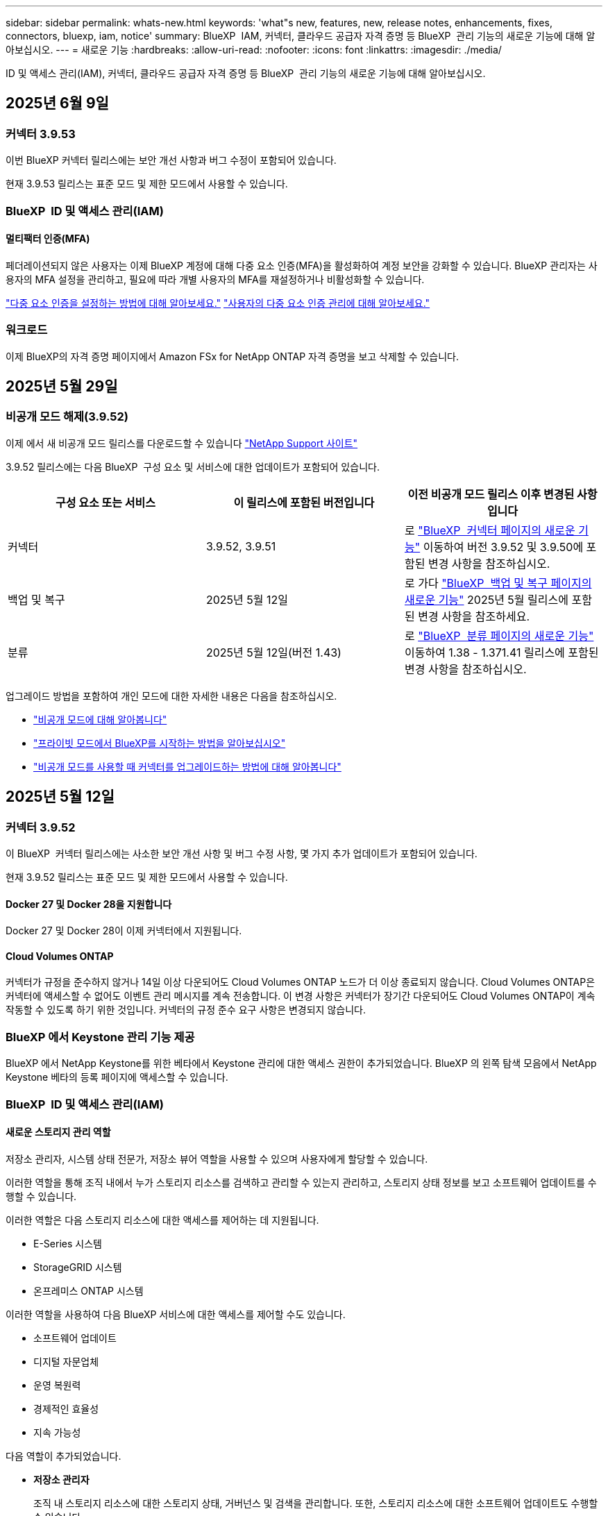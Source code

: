 ---
sidebar: sidebar 
permalink: whats-new.html 
keywords: 'what"s new, features, new, release notes, enhancements, fixes, connectors, bluexp, iam, notice' 
summary: BlueXP  IAM, 커넥터, 클라우드 공급자 자격 증명 등 BlueXP  관리 기능의 새로운 기능에 대해 알아보십시오. 
---
= 새로운 기능
:hardbreaks:
:allow-uri-read: 
:nofooter: 
:icons: font
:linkattrs: 
:imagesdir: ./media/


[role="lead"]
ID 및 액세스 관리(IAM), 커넥터, 클라우드 공급자 자격 증명 등 BlueXP  관리 기능의 새로운 기능에 대해 알아보십시오.



== 2025년 6월 9일



=== 커넥터 3.9.53

이번 BlueXP 커넥터 릴리스에는 보안 개선 사항과 버그 수정이 포함되어 있습니다.

현재 3.9.53 릴리스는 표준 모드 및 제한 모드에서 사용할 수 있습니다.



=== BlueXP  ID 및 액세스 관리(IAM)



==== 멀티팩터 인증(MFA)

페더레이션되지 않은 사용자는 이제 BlueXP 계정에 대해 다중 요소 인증(MFA)을 활성화하여 계정 보안을 강화할 수 있습니다. BlueXP 관리자는 사용자의 MFA 설정을 관리하고, 필요에 따라 개별 사용자의 MFA를 재설정하거나 비활성화할 수 있습니다.

link:https://docs.netapp.com/us-en/bluexp-setup-admin/task-user-settings.html#task-user-mfa["다중 요소 인증을 설정하는 방법에 대해 알아보세요."^] link:https://docs.netapp.com/us-en/bluexp-setup-admin/task-iam-manage-members-permissions.html#manage-mfa["사용자의 다중 요소 인증 관리에 대해 알아보세요."^]



=== 워크로드

이제 BlueXP의 자격 증명 페이지에서 Amazon FSx for NetApp ONTAP 자격 증명을 보고 삭제할 수 있습니다.



== 2025년 5월 29일



=== 비공개 모드 해제(3.9.52)

이제 에서 새 비공개 모드 릴리스를 다운로드할 수 있습니다 https://mysupport.netapp.com/site/downloads["NetApp Support 사이트"^]

3.9.52 릴리스에는 다음 BlueXP  구성 요소 및 서비스에 대한 업데이트가 포함되어 있습니다.

[cols="3*"]
|===
| 구성 요소 또는 서비스 | 이 릴리스에 포함된 버전입니다 | 이전 비공개 모드 릴리스 이후 변경된 사항입니다 


| 커넥터 | 3.9.52, 3.9.51 | 로 https://docs.netapp.com/us-en/bluexp-setup-admin/whats-new.html#connector-3-9-50["BlueXP  커넥터 페이지의 새로운 기능"] 이동하여 버전 3.9.52 및 3.9.50에 포함된 변경 사항을 참조하십시오. 


| 백업 및 복구 | 2025년 5월 12일 | 로 가다  https://docs.netapp.com/us-en/bluexp-backup-recovery/whats-new.html["BlueXP  백업 및 복구 페이지의 새로운 기능"^] 2025년 5월 릴리스에 포함된 변경 사항을 참조하세요. 


| 분류 | 2025년 5월 12일(버전 1.43) | 로 https://docs.netapp.com/us-en/bluexp-classification/whats-new.html["BlueXP  분류 페이지의 새로운 기능"^] 이동하여 1.38 - 1.371.41 릴리스에 포함된 변경 사항을 참조하십시오. 
|===
업그레이드 방법을 포함하여 개인 모드에 대한 자세한 내용은 다음을 참조하십시오.

* https://docs.netapp.com/us-en/bluexp-setup-admin/concept-modes.html["비공개 모드에 대해 알아봅니다"]
* https://docs.netapp.com/us-en/bluexp-setup-admin/task-quick-start-private-mode.html["프라이빗 모드에서 BlueXP를 시작하는 방법을 알아보십시오"]
* https://docs.netapp.com/us-en/bluexp-setup-admin/task-upgrade-connector.html["비공개 모드를 사용할 때 커넥터를 업그레이드하는 방법에 대해 알아봅니다"]




== 2025년 5월 12일



=== 커넥터 3.9.52

이 BlueXP  커넥터 릴리스에는 사소한 보안 개선 사항 및 버그 수정 사항, 몇 가지 추가 업데이트가 포함되어 있습니다.

현재 3.9.52 릴리스는 표준 모드 및 제한 모드에서 사용할 수 있습니다.



==== Docker 27 및 Docker 28을 지원합니다

Docker 27 및 Docker 28이 이제 커넥터에서 지원됩니다.



==== Cloud Volumes ONTAP

커넥터가 규정을 준수하지 않거나 14일 이상 다운되어도 Cloud Volumes ONTAP 노드가 더 이상 종료되지 않습니다. Cloud Volumes ONTAP은 커넥터에 액세스할 수 없어도 이벤트 관리 메시지를 계속 전송합니다. 이 변경 사항은 커넥터가 장기간 다운되어도 Cloud Volumes ONTAP이 계속 작동할 수 있도록 하기 위한 것입니다. 커넥터의 규정 준수 요구 사항은 변경되지 않습니다.



=== BlueXP 에서 Keystone 관리 기능 제공

BlueXP 에서 NetApp Keystone를 위한 베타에서 Keystone 관리에 대한 액세스 권한이 추가되었습니다. BlueXP 의 왼쪽 탐색 모음에서 NetApp Keystone 베타의 등록 페이지에 액세스할 수 있습니다.



=== BlueXP  ID 및 액세스 관리(IAM)



==== 새로운 스토리지 관리 역할

저장소 관리자, 시스템 상태 전문가, 저장소 뷰어 역할을 사용할 수 있으며 사용자에게 할당할 수 있습니다.

이러한 역할을 통해 조직 내에서 누가 스토리지 리소스를 검색하고 관리할 수 있는지 관리하고, 스토리지 상태 정보를 보고 소프트웨어 업데이트를 수행할 수 있습니다.

이러한 역할은 다음 스토리지 리소스에 대한 액세스를 제어하는 데 지원됩니다.

* E-Series 시스템
* StorageGRID 시스템
* 온프레미스 ONTAP 시스템


이러한 역할을 사용하여 다음 BlueXP 서비스에 대한 액세스를 제어할 수도 있습니다.

* 소프트웨어 업데이트
* 디지털 자문업체
* 운영 복원력
* 경제적인 효율성
* 지속 가능성


다음 역할이 추가되었습니다.

* *저장소 관리자*
+
조직 내 스토리지 리소스에 대한 스토리지 상태, 거버넌스 및 검색을 관리합니다. 또한, 스토리지 리소스에 대한 소프트웨어 업데이트도 수행할 수 있습니다.

* *시스템 건강 전문가*
+
조직 내 스토리지 리소스의 스토리지 상태 및 거버넌스를 관리합니다. 이 역할은 스토리지 리소스에 대한 소프트웨어 업데이트도 수행할 수 있습니다. 단, 작업 환경을 수정하거나 삭제할 수는 없습니다.

* *저장소 뷰어*
+
저장소 상태 정보와 거버넌스 데이터를 확인하세요.

+
link:https://docs.netapp.com/us-en/bluexp-setup-admin/reference-iam-predefined-roles.html["액세스 역할에 대해 알아봅니다."^]





== 2025년 4월 14일



=== 커넥터 3.9.51

이번 BlueXP Connector 릴리즈에는 사소한 보안 개선사항과 버그 수정이 포함되어 있습니다.

현재 3.9.51 릴리스는 표준 모드 및 제한 모드에서 사용할 수 있습니다.



==== 이제 Connector 다운로드용 보안 엔드포인트가 백업 및 복구 및 랜섬웨어 방어에 대해 지원됩니다

백업 및 복구 또는 랜섬웨어 보호를 사용 중인 경우 이제 Connector 다운로드에 보안 엔드포인트를 사용할 수 있습니다. link:https://docs.netapp.com/us-en/bluexp-setup-admin/whats-new.html#new-secure-endpoints-to-obtain-connector-images["Connector 다운로드용 보안 끝점에 대해 자세히 알아보십시오."^]



=== BlueXP  ID 및 액세스 관리(IAM)

* 조직 관리자 또는 폴더 또는 프로젝트 관리자가 없는 사용자는 랜섬웨어 방어 역할을 할당해야 랜섬웨어 방지에 액세스할 수 있습니다. 사용자에게 랜섬웨어 차단 관리자 또는 랜섬웨어 차단 뷰어의 두 가지 역할 중 하나를 할당할 수 있습니다.
* 조직 관리자 또는 폴더 또는 프로젝트 관리자가 없는 사용자에게는 Keystone 역할이 할당되어야 Keystone에 액세스할 수 있습니다. 사용자에게 Keystone admin 또는 Keystone 뷰어의 두 가지 역할 중 하나를 할당할 수 있습니다.
+
link:https://docs.netapp.com/us-en/bluexp-setup-admin/reference-iam-predefined-roles.html["액세스 역할에 대해 알아봅니다."^]

* 조직 관리자 또는 폴더 또는 프로젝트 관리자 역할이 있는 경우 이제 Keystone 구독을 IAM 프로젝트에 연결할 수 있습니다. Keystone 구독과 IAM 프로젝트를 연결하면 BlueXP  내에서 Keystone에 대한 액세스를 제어할 수 있습니다.




== 2025년 3월 28일



=== 비공개 모드 해제(3.9.50)

이제 에서 새 비공개 모드 릴리스를 다운로드할 수 있습니다 https://mysupport.netapp.com/site/downloads["NetApp Support 사이트"^]

3.9.50 릴리스에는 다음 BlueXP  구성 요소 및 서비스에 대한 업데이트가 포함되어 있습니다.

[cols="3*"]
|===
| 구성 요소 또는 서비스 | 이 릴리스에 포함된 버전입니다 | 이전 비공개 모드 릴리스 이후 변경된 사항입니다 


| 커넥터 | 3.9.50, 3.9.49 | 로 https://docs.netapp.com/us-en/bluexp-setup-admin/whats-new.html#connector-3-9-50["BlueXP  커넥터 페이지의 새로운 기능"] 이동하여 버전 3.9.50 및 3.9.49에 포함된 변경 사항을 참조하십시오. 


| 백업 및 복구 | 2025년 3월 17일 | 로 https://docs.netapp.com/us-en/bluexp-backup-recovery/whats-new.html["BlueXP  백업 및 복구 페이지의 새로운 기능"^] 이동하여 2024년 3월 릴리즈에 포함된 변경 사항을 참조하십시오. 


| 분류 | 2025년 3월 10일(버전 1.41) | 로 https://docs.netapp.com/us-en/bluexp-classification/whats-new.html["BlueXP  분류 페이지의 새로운 기능"^] 이동하여 1.38 - 1.371.41 릴리스에 포함된 변경 사항을 참조하십시오. 
|===
업그레이드 방법을 포함하여 개인 모드에 대한 자세한 내용은 다음을 참조하십시오.

* https://docs.netapp.com/us-en/bluexp-setup-admin/concept-modes.html["비공개 모드에 대해 알아봅니다"]
* https://docs.netapp.com/us-en/bluexp-setup-admin/task-quick-start-private-mode.html["프라이빗 모드에서 BlueXP를 시작하는 방법을 알아보십시오"]
* https://docs.netapp.com/us-en/bluexp-setup-admin/task-upgrade-connector.html["비공개 모드를 사용할 때 커넥터를 업그레이드하는 방법에 대해 알아봅니다"]




== 2025년 3월 10일



=== 커넥터 3.9.50

이번 BlueXP Connector 릴리즈에는 사소한 보안 개선사항과 버그 수정이 포함되어 있습니다.

* Cloud Volumes ONTAP 시스템 관리는 이제 운영 체제에서 SELinux가 활성화된 커넥터를 통해 지원됩니다.
+
https://docs.redhat.com/en/documentation/red_hat_enterprise_linux/8/html/using_selinux/getting-started-with-selinux_using-selinux["SELinux에 대해 자세히 알아보십시오"^]



현재 3.9.50 릴리스는 표준 모드 및 제한 모드에서 사용할 수 있습니다.



=== NetApp Keystone 베타는 BlueXP 에서 사용할 수 있습니다

NetApp Keystone는 곧 BlueXP 에서 제공되며 현재 베타 버전으로 제공됩니다. BlueXP 의 왼쪽 탐색 모음에서 NetApp Keystone 베타의 등록 페이지에 액세스할 수 있습니다.



== 2025년 3월 6일



=== 커넥터 3.9.49 업데이트



==== BlueXP 에서 커넥터를 사용할 때 ONTAP 시스템 관리자 액세스

BlueXP  관리자(조직 관리자 역할을 가진 사용자)는 ONTAP 시스템 관리자에 액세스하기 위해 사용자에게 ONTAP 자격 증명을 입력하라는 메시지를 표시하도록 BlueXP 를 구성할 수 있습니다. 이 설정을 사용하는 경우 사용자는 ONTAP 자격 증명이 BlueXP 에 저장되지 않으므로 매번 해당 자격 증명을 입력해야 합니다.

이 기능은 커넥터 버전 3.9.49 이상에서 사용할 수 있습니다. link:https://docs.netapp.com/us-en/bluexp-setup-admin//task-ontap-access-connector.html["자격 증명 설정을 구성하는 방법에 대해 알아봅니다."^]..



=== 커넥터 3.9.48 업데이트



==== 커넥터에 대한 자동 업그레이드 설정을 비활성화할 수 있습니다

커넥터의 자동 업그레이드 기능을 비활성화할 수 있습니다.

표준 모드 또는 제한 모드에서 BlueXP 를 사용하는 경우 BlueXP 는 소프트웨어 업데이트를 얻기 위해 커넥터에 아웃바운드 인터넷 액세스가 있는 경우 커넥터를 자동으로 최신 릴리스로 업그레이드합니다. 커넥터를 업그레이드할 때 수동으로 관리해야 하는 경우 표준 모드 또는 제한된 모드에 대한 자동 업그레이드를 비활성화할 수 있습니다.


NOTE: 이 변경 사항은 항상 커넥터를 직접 업그레이드해야 하는 BlueXP  개인 모드에 영향을 주지 않습니다.

이 기능은 커넥터 버전 3.9.48 이상에서 사용할 수 있습니다.

link:https://docs.netapp.com/us-en/bluexp-setup-admin/task-upgrade-connector.html["커넥터에 대한 자동 업그레이드를 비활성화하는 방법에 대해 알아봅니다."^]



== 2025년 2월 18일



=== 비공개 모드 해제(3.9.48)

이제 에서 새 비공개 모드 릴리스를 다운로드할 수 있습니다 https://mysupport.netapp.com/site/downloads["NetApp Support 사이트"^]

3.9.48 릴리스에는 다음 BlueXP  구성 요소 및 서비스에 대한 업데이트가 포함되어 있습니다.

[cols="3*"]
|===
| 구성 요소 또는 서비스 | 이 릴리스에 포함된 버전입니다 | 이전 비공개 모드 릴리스 이후 변경된 사항입니다 


| 커넥터 | 3.9.48 | 로 https://docs.netapp.com/us-en/bluexp-setup-admin/whats-new.html#connector-3-9-48["BlueXP  커넥터 페이지의 새로운 기능"] 이동하여 버전 3.9.48에 포함된 변경 사항을 참조하십시오. 


| 백업 및 복구 | 2025년 2월 21일 | 로 https://docs.netapp.com/us-en/bluexp-backup-recovery/whats-new.html["BlueXP  백업 및 복구 페이지의 새로운 기능"^] 이동하여 2025년 2월 릴리즈에 포함된 변경 사항을 참조하십시오. 


| 분류 | 2025년 1월 22일(버전 1.39) | 로 https://docs.netapp.com/us-en/bluexp-classification/whats-new.html["BlueXP  분류 페이지의 새로운 기능"^] 이동하여 1.39 릴리스에 포함된 변경 사항을 참조하십시오. 
|===


== 2025년 2월 10일



=== 커넥터 3.9.49

이번 BlueXP Connector 릴리즈에는 사소한 보안 개선사항과 버그 수정이 포함되어 있습니다.

현재 3.9.49 릴리스는 표준 모드 및 제한 모드에서 사용할 수 있습니다.



=== BlueXP  ID 및 액세스 관리(IAM)

* BlueXP  사용자에게 여러 역할을 할당할 수 있습니다.
* BlueXP  조직의 여러 자원에 대한 역할 할당 지원(조직/폴더/프로젝트)
* 이제 역할은 플랫폼과 데이터 서비스의 두 가지 범주 중 하나에 연결됩니다.




==== 이제 제한 모드에서 BlueXP  IAM을 사용합니다

BlueXP  IAM(Identity and Access Management)은 이제 제한된 모드에서 사용됩니다.

BlueXP  IAM(Identity and Access Management)은 표준 및 제한 모드에서 BlueXP 를 사용할 때 BlueXP  계정에서 제공하는 이전 기능을 대체 및 향상시키는 리소스 및 액세스 관리 모델입니다.

.관련 정보
* https://docs.netapp.com/us-en/bluexp-setup-admin/concept-identity-and-access-management.html["BlueXP  IAM에 대해 알아보십시오"]
* https://docs.netapp.com/us-en/bluexp-setup-admin/task-iam-get-started.html["BlueXP  IAM을 시작하십시오"]


BlueXP  IAM은 리소스 및 사용 권한을 보다 세밀하게 관리합니다.

* 최상위 _organization_은(는) 다양한_프로젝트_에 대한 액세스를 관리할 수 있게 해줍니다.
* _Folders_관련된 프로젝트를 함께 그룹화할 수 있습니다.
* 향상된 자원 관리를 사용하면 자원을 하나 이상의 폴더 또는 프로젝트에 연결할 수 있습니다.
+
예를 들어, Cloud Volumes ONTAP 시스템을 여러 프로젝트에 연결할 수 있습니다.

* 향상된 액세스 관리를 통해 조직 계층 구조의 다양한 수준에 있는 구성원에게 역할을 할당할 수 있습니다.


이러한 향상된 기능을 통해 사용자가 수행할 수 있는 작업과 액세스할 수 있는 리소스를 보다 효율적으로 제어할 수 있습니다.

.제한된 모드에서 BlueXP  IAM이 기존 계정에 미치는 영향
BlueXP 에 로그인하면 다음과 같은 변경 사항이 나타납니다.

* 귀하의 계정 _ 은(는) 이제 _ 조직 _ 이라고 합니다
* 작업 공간 _ 은(는) 이제 _ projects _(으)로 불립니다
* 사용자 역할의 이름이 변경되었습니다.
+
** _ 계정 관리자 _ 는(는) 현재 _ 조직 관리자 _ 입니다
** _Workspace admin_은(는) 현재 _ 폴더 또는 프로젝트 관리자 _ 입니다
** _규정 준수 뷰어_는 현재_분류 뷰어_입니다


* 설정에서 BlueXP  ID 및 액세스 관리에 액세스하여 이러한 향상된 기능을 활용할 수 있습니다


image:https://raw.githubusercontent.com/NetAppDocs/bluexp-setup-admin/main/media/screenshot-iam-introduction.png["인터페이스 맨 위에서 선택 가능한 조직 및 프로젝트, 설정 메뉴에서 사용 가능한 ID 및 액세스 관리를 보여 주는 BlueXP  스크린샷."]

다음 사항에 유의하십시오.

* 기존 사용자 또는 작업 환경에는 아무런 변화가 없습니다.
* 역할 이름은 변경되었지만 사용 권한 관점에서는 차이가 없습니다. 사용자는 이전과 동일한 작업 환경에 계속 액세스할 수 있습니다.
* BlueXP  로그인 방법은 변경되지 않습니다. BlueXP  IAM은 NetApp 클라우드 로그인, NetApp Support 사이트 자격 증명 및 BlueXP  계정과 같은 통합 연결과 연동됩니다.
* BlueXP  계정이 여러 개 있는 경우 여러 BlueXP  조직이 있는 것입니다.


.BlueXP  IAM용 API
이러한 변경으로 BlueXP  IAM용 새로운 API가 도입되지만 이전 테넌시 API와 역호환됩니다. https://docs.netapp.com/us-en/bluexp-automation/tenancyv4/overview.html["BlueXP  IAM용 API에 대해 알아보십시오"^]

.지원되는 배포 모드
BlueXP  IAM은 표준 및 제한 모드에서 BlueXP 를 사용할 때 지원됩니다. 비공개 모드로 BlueXP 를 사용 중인 경우 BlueXP _ACCOUNT_를 사용하여 작업 영역, 사용자 및 리소스를 계속 관리할 수 있습니다.



=== 비공개 모드 해제(3.9.48)

이제 에서 새 비공개 모드 릴리스를 다운로드할 수 있습니다 https://mysupport.netapp.com/site/downloads["NetApp Support 사이트"^]

3.9.48 릴리스에는 다음 BlueXP  구성 요소 및 서비스에 대한 업데이트가 포함되어 있습니다.

[cols="3*"]
|===
| 구성 요소 또는 서비스 | 이 릴리스에 포함된 버전입니다 | 이전 비공개 모드 릴리스 이후 변경된 사항입니다 


| 커넥터 | 3.9.48 | 로 https://docs.netapp.com/us-en/bluexp-setup-admin/whats-new.html#connector-3-9-48["BlueXP  커넥터 페이지의 새로운 기능"] 이동하여 버전 3.9.48에 포함된 변경 사항을 참조하십시오. 


| 백업 및 복구 | 2025년 2월 21일 | 로 https://docs.netapp.com/us-en/bluexp-backup-recovery/whats-new.html["BlueXP  백업 및 복구 페이지의 새로운 기능"^] 이동하여 2025년 2월 릴리즈에 포함된 변경 사항을 참조하십시오. 


| 분류 | 2025년 1월 22일(버전 1.39) | 로 https://docs.netapp.com/us-en/bluexp-classification/whats-new.html["BlueXP  분류 페이지의 새로운 기능"^] 이동하여 1.39 릴리스에 포함된 변경 사항을 참조하십시오. 
|===


== 2025년 1월 13일



=== 커넥터 3.9.48

이번 BlueXP Connector 릴리즈에는 사소한 보안 개선사항과 버그 수정이 포함되어 있습니다.

현재 3.9.48 릴리스는 표준 모드 및 제한 모드에서 사용할 수 있습니다.



=== BlueXP  ID 및 액세스 관리

* 이제 Resources(리소스) 페이지에 검색되지 않은 리소스가 표시됩니다. 발견되지 않은 리소스는 BlueXP 이 잘 알고 있지만 사용자가 작업 환경을 조성하지 않은 스토리지 리소스입니다. 예를 들어 작업 환경이 아직 없는 디지털 어드바이저에 표시되는 리소스는 리소스 페이지에 검색되지 않은 리소스로 표시됩니다.
* Amazon FSx for NetApp ONTAP 리소스는 IAM 역할과 연결할 수 없으므로 IAM 리소스 페이지에 표시되지 않습니다. 각 캔버스 또는 워크로드에서 이러한 리소스를 볼 수 있습니다.




=== 추가 BlueXP  서비스에 대한 지원 케이스를 생성합니다

지원을 위해 BlueXP 을 등록한 후에는 BlueXP  웹 기반 콘솔에서 직접 지원 케이스를 생성할 수 있습니다. 케이스를 생성할 때 문제가 관련된 서비스를 선택해야 합니다.

이 릴리스부터 지원 케이스를 생성하여 추가 BlueXP  서비스에 연결할 수 있습니다.

* BlueXP 재해 복구
* BlueXP 랜섬웨어 보호


https://docs.netapp.com/us-en/bluexp-setup-admin/task-get-help.html["지원 케이스 생성에 대해 자세히 알아보십시오"]..



== 2024년 12월 16일



=== 커넥터 이미지를 얻기 위한 새로운 보안 끝점

커넥터를 설치할 때 또는 자동 업그레이드가 발생하면 커넥터가 리포지토리에 연결하여 설치 또는 업그레이드를 위한 이미지를 다운로드합니다. 기본적으로 Connector는 항상 다음 끝점에 연결되었습니다.

* \https://*.blob.core.windows.net
* \https://cloudmanagerinfraprod.azurecr.io


첫 번째 끝점에는 확실한 위치를 제공할 수 없기 때문에 와일드카드가 포함됩니다. 리포지토리의 로드 밸런싱은 서비스 공급자가 관리합니다. 즉, 여러 끝점에서 다운로드가 수행될 수 있습니다.

보안을 강화하기 위해 Connector는 전용 엔드포인트에서 설치 및 업그레이드 이미지를 다운로드할 수 있습니다.

* \https://bluexpinfraprod.eastus2.data.azurecr.io
* \https://bluexpinfraprod.azurecr.io


방화벽 규칙에서 기존 끝점을 제거하고 새 끝점을 허용하여 이러한 새 끝점을 사용하는 것이 좋습니다.

이러한 새 끝점은 Connector의 3.9.47 릴리스부터 지원됩니다. 이전 버전의 Connector와 이전 버전과의 호환성은 없습니다.

다음 사항에 유의하십시오.

* 기존 끝점은 계속 지원됩니다. 새 끝점을 사용하지 않으려면 변경할 필요가 없습니다.
* 커넥터가 기존 끝점을 먼저 접촉합니다. 이러한 끝점에 액세스할 수 없는 경우 연결선이 자동으로 새 끝점에 연결합니다.
* 다음 시나리오에서는 새 끝점이 지원되지 않습니다.
+
** 커넥터가 정부 지역에 설치된 경우
** Connector with BlueXP  백업 및 복구 또는 BlueXP  랜섬웨어 보호를 사용하는 경우


+
이 두 시나리오 모두 기존 끝점을 계속 사용할 수 있습니다.





== 2024년 12월 9일



=== 커넥터 3.9.47

이 BlueXP  커넥터 릴리스에는 버그 수정 및 커넥터 설치 중에 접촉된 끝점에 대한 변경 사항이 포함되어 있습니다.

현재 3.9.47 릴리스는 표준 모드 및 제한 모드에서 사용할 수 있습니다.

.설치 중에 NetApp 지원에 문의하는 엔드포인트입니다
커넥터를 수동으로 설치하면 설치 프로그램이 더 이상 \https://support.NetApp.com에 연결하지 않습니다.

설치 프로그램에서 \https://mysupport.NetApp.com에 계속 연락합니다.



=== BlueXP  ID 및 액세스 관리

커넥터 페이지에는 현재 사용 가능한 커넥터만 나열됩니다. 제거했던 커넥터가 더 이상 표시되지 않습니다.



== 2024년 11월 26일



=== 비공개 모드 해제(3.9.46)

이제 에서 새 비공개 모드 릴리스를 다운로드할 수 있습니다 https://mysupport.netapp.com/site/downloads["NetApp Support 사이트"^]

3.9.46 릴리스에는 다음 BlueXP  구성 요소 및 서비스에 대한 업데이트가 포함되어 있습니다.

[cols="3*"]
|===
| 구성 요소 또는 서비스 | 이 릴리스에 포함된 버전입니다 | 이전 비공개 모드 릴리스 이후 변경된 사항입니다 


| 커넥터 | 3.9.46 | 사소한 보안 개선 사항 및 버그 수정 


| 백업 및 복구 | 2024년 11월 22일 | 로 https://docs.netapp.com/us-en/bluexp-backup-recovery/whats-new.html["BlueXP  백업 및 복구 페이지의 새로운 기능"^] 이동하여 2024년 11월 릴리즈에 포함된 변경 사항을 참조하십시오 


| 분류 | 2024년 11월 4일(버전 1.37) | 로 https://docs.netapp.com/us-en/bluexp-classification/whats-new.html["BlueXP  분류 페이지의 새로운 기능"^] 이동하여 1.32 ~ 1.37 릴리스에 포함된 변경 사항을 참조하십시오 


| Cloud Volumes ONTAP 관리 | 2024년 11월 11일 | 로 https://docs.netapp.com/us-en/bluexp-cloud-volumes-ontap/whats-new.html["Cloud Volumes ONTAP 관리 페이지의 새로운 기능"^] 이동하여 2024년 10월 및 2024년 11월 릴리즈에 포함된 변경 사항을 참조하십시오 


| 온프레미스 ONTAP 클러스터 관리 | 2024년 11월 26일 | 로 https://docs.netapp.com/us-en/bluexp-ontap-onprem/whats-new.html["온프레미스 ONTAP 클러스터 관리 페이지의 새로운 기능"^] 이동하여 2024년 11월 릴리즈에 포함된 변경 사항을 참조하십시오 
|===
BlueXP  디지털 지갑과 BlueXP  복제도 비공개 모드에 포함되지만 이전 비공개 모드 릴리스에서는 아무런 변화가 없습니다.

업그레이드 방법을 포함하여 개인 모드에 대한 자세한 내용은 다음을 참조하십시오.

* https://docs.netapp.com/us-en/bluexp-setup-admin/concept-modes.html["비공개 모드에 대해 알아봅니다"]
* https://docs.netapp.com/us-en/bluexp-setup-admin/task-quick-start-private-mode.html["프라이빗 모드에서 BlueXP를 시작하는 방법을 알아보십시오"]
* https://docs.netapp.com/us-en/bluexp-setup-admin/task-upgrade-connector.html["비공개 모드를 사용할 때 커넥터를 업그레이드하는 방법에 대해 알아봅니다"]




== 2024년 11월 11일



=== 커넥터 3.9.46

이번 BlueXP Connector 릴리즈에는 사소한 보안 개선사항과 버그 수정이 포함되어 있습니다.

현재 3.9.46 릴리스는 표준 모드 및 제한 모드에서 사용할 수 있습니다.



=== IAM 프로젝트용 ID

이제 BlueXP  ID 및 액세스 관리에서 프로젝트의 ID를 볼 수 있습니다. API 호출 시 ID를 사용해야 할 수 있습니다.

https://docs.netapp.com/us-en/bluexp-setup-admin/task-iam-rename-organization.html#project-id["프로젝트의 ID를 가져오는 방법에 대해 알아봅니다"]..



== 2024년 10월 10일



=== 커넥터 3.9.45 패치

이 패치에는 버그 수정이 포함되어 있습니다.



== 2024년 10월 7일



=== BlueXP  ID 및 액세스 관리

BlueXP  IAM(Identity and Access Management)은 표준 모드에서 BlueXP 를 사용할 때 BlueXP  계정에서 제공하는 이전 기능을 대체 및 향상시키는 새로운 리소스 및 액세스 관리 모델입니다.

BlueXP  IAM은 리소스 및 사용 권한을 보다 세밀하게 관리합니다.

* 최상위 _organization_은(는) 다양한_프로젝트_에 대한 액세스를 관리할 수 있게 해줍니다.
* _Folders_관련된 프로젝트를 함께 그룹화할 수 있습니다.
* 향상된 자원 관리를 사용하면 자원을 하나 이상의 폴더 또는 프로젝트에 연결할 수 있습니다.
+
예를 들어, Cloud Volumes ONTAP 시스템을 여러 프로젝트에 연결할 수 있습니다.

* 향상된 액세스 관리를 통해 조직 계층 구조의 다양한 수준에 있는 구성원에게 역할을 할당할 수 있습니다.


이러한 향상된 기능을 통해 사용자가 수행할 수 있는 작업과 액세스할 수 있는 리소스를 보다 효율적으로 제어할 수 있습니다.

.BlueXP  IAM이 기존 계정에 미치는 영향
BlueXP 에 로그인하면 다음과 같은 변경 사항이 나타납니다.

* 귀하의 계정 _ 은(는) 이제 _ 조직 _ 이라고 합니다
* 작업 공간 _ 은(는) 이제 _ projects _(으)로 불립니다
* 사용자 역할의 이름이 변경되었습니다.
+
** _ 계정 관리자 _ 는(는) 현재 _ 조직 관리자 _ 입니다
** _Workspace admin_은(는) 현재 _ 폴더 또는 프로젝트 관리자 _ 입니다
** _규정 준수 뷰어_는 현재_분류 뷰어_입니다


* 설정에서 BlueXP  ID 및 액세스 관리에 액세스하여 이러한 향상된 기능을 활용할 수 있습니다


image:https://raw.githubusercontent.com/NetAppDocs/bluexp-setup-admin/main/media/screenshot-iam-introduction.png["인터페이스 맨 위에서 선택 가능한 조직 및 프로젝트, 설정 메뉴에서 사용 가능한 ID 및 액세스 관리를 보여 주는 BlueXP  스크린샷."]

다음 사항에 유의하십시오.

* 기존 사용자 또는 작업 환경에는 아무런 변화가 없습니다.
* 역할 이름은 변경되었지만 사용 권한 관점에서는 차이가 없습니다. 사용자는 이전과 동일한 작업 환경에 계속 액세스할 수 있습니다.
* BlueXP  로그인 방법은 변경되지 않습니다. BlueXP  IAM은 NetApp 클라우드 로그인, NetApp Support 사이트 자격 증명 및 BlueXP  계정과 같은 통합 연결과 연동됩니다.
* BlueXP  계정이 여러 개 있는 경우 여러 BlueXP  조직이 있는 것입니다.


.BlueXP  IAM용 API
이러한 변경으로 BlueXP  IAM용 새로운 API가 도입되지만 이전 테넌시 API와 역호환됩니다. https://docs.netapp.com/us-en/bluexp-automation/tenancyv4/overview.html["BlueXP  IAM용 API에 대해 알아보십시오"^]

.지원되는 배포 모드
BlueXP  IAM은 표준 모드에서 BlueXP 를 사용할 때 지원됩니다. 제한된 모드 또는 비공개 모드로 BlueXP 를 사용 중인 경우 BlueXP _ACCOUNT_를 사용하여 작업 영역, 사용자 및 리소스를 계속 관리할 수 있습니다.

.다음 단계로 넘어갑니다
* https://docs.netapp.com/us-en/bluexp-setup-admin/concept-identity-and-access-management.html["BlueXP  IAM에 대해 알아보십시오"]
* https://docs.netapp.com/us-en/bluexp-setup-admin/task-iam-get-started.html["BlueXP  IAM을 시작하십시오"]




=== 커넥터 3.9.45

이 릴리스에는 확장된 운영 체제 지원 및 버그 수정이 포함되어 있습니다.

3.9.45 릴리스는 표준 모드 및 제한 모드에서 사용할 수 있습니다.

.Ubuntu 24.04 LTS 지원
BlueXP 는 3.9.45 릴리스부터 표준 모드 또는 제한 모드에서 BlueXP 를 사용할 때 Ubuntu 24.04 LTS 호스트에 커넥터의 새 설치를 지원합니다.

https://docs.netapp.com/us-en/bluexp-setup-admin/task-install-connector-on-prem.html#step-1-review-host-requirements["커넥터 호스트 요구 사항을 확인합니다"].



=== RHEL 호스트에서 SELinux 지원

BlueXP 는 이제 SELinux가 Enforcing 모드 또는 Permissive 모드로 활성화된 Red Hat Enterprise Linux 호스트와 커넥터를 지원합니다.

SELinux에 대한 지원은 표준 모드 및 제한 모드에 대한 3.9.40 릴리스와 개인 모드에 대한 3.9.42 릴리스에서 시작됩니다.

다음 제한 사항을 참고하십시오.

* BlueXP 는 Ubuntu 호스트가 있는 SELinux를 지원하지 않습니다.
* 운영 체제에서 SELinux가 활성화된 커넥터에서 지원되지 않는 Cloud Volumes ONTAP 시스템 관리.


https://docs.redhat.com/en/documentation/red_hat_enterprise_linux/8/html/using_selinux/getting-started-with-selinux_using-selinux["SELinux에 대해 자세히 알아보십시오"^]



== 2024년 9월 30일



=== 비공개 모드 해제(3.9.44)

이제 NetApp Support 사이트에서 새로운 비공개 모드 릴리스를 다운로드할 수 있습니다.

이 릴리스에는 전용 모드에서 지원되는 다음 버전의 BlueXP  구성 요소 및 서비스가 포함되어 있습니다.

[cols="2*"]
|===
| 서비스 | 버전이 포함됩니다 


| 커넥터 | 3.9.44 


| 백업 및 복구 | 2024년 9월 27일 


| 분류 | 2024년 5월 15일(버전 1.31) 


| Cloud Volumes ONTAP 관리 | 2024년 9월 9일 


| 디지털 지갑 | 2023년 7월 30일 


| 온프레미스 ONTAP 클러스터 관리 | 2024년 4월 22일 


| 복제 | 2022년 9월 18일 
|===
커넥터의 경우 3.9.44 비공개 모드 릴리스에는 2024년 8월 및 2024년 9월 릴리스에 도입된 업데이트가 포함되어 있습니다. 특히 Red Hat Enterprise Linux 9.4 지원.

이러한 BlueXP  구성 요소 및 서비스 버전에 포함된 기능에 대한 자세한 내용은 각 BlueXP  서비스에 대한 릴리스 노트를 참조하십시오.

* https://docs.netapp.com/us-en/bluexp-setup-admin/whats-new.html#9-september-2024["Connector의 2024년 9월 릴리즈의 새로운 기능"]
* https://docs.netapp.com/us-en/bluexp-setup-admin/whats-new.html#8-august-2024["Connector의 2024년 8월 릴리즈의 새로운 기능"]
* https://docs.netapp.com/us-en/bluexp-backup-recovery/whats-new.html["BlueXP  백업 및 복구의 새로운 기능"^]
* https://docs.netapp.com/us-en/bluexp-classification/whats-new.html["BlueXP  분류의 새로운 기능"^]
* https://docs.netapp.com/us-en/bluexp-cloud-volumes-ontap/whats-new.html["BlueXP 의 Cloud Volumes ONTAP 관리 기능에 대한 새로운 기능"^]


업그레이드 방법을 포함하여 개인 모드에 대한 자세한 내용은 다음을 참조하십시오.

* https://docs.netapp.com/us-en/bluexp-setup-admin/concept-modes.html["비공개 모드에 대해 알아봅니다"]
* https://docs.netapp.com/us-en/bluexp-setup-admin/task-quick-start-private-mode.html["프라이빗 모드에서 BlueXP를 시작하는 방법을 알아보십시오"]
* https://docs.netapp.com/us-en/bluexp-setup-admin/task-upgrade-connector.html["비공개 모드를 사용할 때 커넥터를 업그레이드하는 방법에 대해 알아봅니다"]




== 2024년 9월 9일



=== 커넥터 3.9.44

이 릴리스에는 Docker Engine 26에 대한 지원, SSL 인증서에 대한 향상된 기능 및 버그 수정이 포함됩니다.

3.9.44 릴리스는 표준 모드 및 제한 모드에서 사용할 수 있습니다.

.새로 설치한 Docker Engine 26 지원
Connector의 3.9.44 릴리즈부터 이제 Ubuntu 호스트에 _NEW_Connector를 설치할 때 Docker Engine 26이 지원됩니다.

3.9.44 릴리스 이전에 생성된 기존 Connector가 있는 경우 Ubuntu 호스트에서 지원되는 최대 버전은 Docker Engine 25.0.5입니다.

https://docs.netapp.com/us-en/bluexp-setup-admin/task-install-connector-on-prem.html#step-1-review-host-requirements["Docker Engine 요구사항에 대해 자세히 알아보십시오"]..

.로컬 UI 액세스를 위한 SSL 인증서가 업데이트되었습니다
제한된 모드 또는 비공개 모드에서 BlueXP 를 사용하는 경우 클라우드 지역 또는 온-프레미스에 배포된 커넥터 가상 머신에서 사용자 인터페이스에 액세스할 수 있습니다. 기본적으로 BlueXP 는 자체 서명된 SSL 인증서를 사용하여 커넥터에서 실행되는 웹 기반 콘솔에 대한 보안 HTTPS 액세스를 제공합니다.

이번 릴리스에서는 신규 및 기존 커넥터에 대한 SSL 인증서를 변경했습니다.

* 이제 인증서의 공통 이름이 짧은 호스트 이름과 일치합니다
* 인증서 주체 대체 이름은 호스트 시스템의 FQDN(정규화된 도메인 이름)입니다




=== RHEL 9.4 지원

이제 BlueXP 는 표준 모드 또는 제한 모드에서 BlueXP 를 사용할 때 Red Hat Enterprise Linux 9.4 호스트에 커넥터 설치를 지원합니다.

RHEL 9.4에 대한 지원은 Connector의 3.9.40 릴리스에서 시작합니다.

표준 모드 및 제한 모드에 대해 지원되는 RHEL 버전의 업데이트된 목록에는 다음이 포함됩니다.

* 8.6 - 8.10
* 9.1 - 9.4


https://docs.netapp.com/us-en/bluexp-setup-admin/reference-connector-operating-system-changes.html["Connector를 사용한 RHEL 8 및 9에 대한 지원에 대해 알아보십시오"].



=== 모든 RHEL 버전에서 Podman 4.9.4 지원

이제 지원되는 모든 버전의 Red Hat Enterprise Linux에서 Podman 4.5.4가 지원됩니다. 버전 4.3.4는 이전에 RHEL 8.10에서만 지원되었습니다.

업데이트된 Podman 버전 목록에는 Red Hat Enterprise Linux 호스트가 포함된 4.6.1 및 4.9.4 버전이 포함되어 있습니다.

Podman은 Connector 3.9.40 릴리즈부터 RHEL 호스트에 필요합니다.

https://docs.netapp.com/us-en/bluexp-setup-admin/reference-connector-operating-system-changes.html["Connector를 사용한 RHEL 8 및 9에 대한 지원에 대해 알아보십시오"].



=== AWS 및 Azure 권한이 업데이트되었습니다

더 이상 필요하지 않은 사용 권한을 제거하도록 Connector에 대한 AWS 및 Azure 정책을 업데이트했습니다. 이 권한은 2024년 8월부터 더 이상 지원되지 않는 BlueXP  에지 캐싱 및 Kubernetes 클러스터의 검색 및 관리와 관련이 있습니다.

* https://docs.netapp.com/us-en/bluexp-setup-admin/reference-permissions.html#change-log["AWS 정책의 변경 사항에 대해 알아봅니다"]..
* https://docs.netapp.com/us-en/bluexp-setup-admin/reference-permissions-azure.html#change-log["Azure 정책의 변경된 사항에 대해 알아봅니다"]..




== 2024년 8월 22일



=== 커넥터 3.9.43 패치

Cloud Volumes ONTAP 9.15.1 릴리스를 지원하도록 커넥터를 업데이트했습니다.

이 릴리스에 대한 지원에는 Azure용 커넥터 정책에 대한 업데이트가 포함되어 있습니다. 이제 정책에 다음 권한이 포함됩니다.

[source, json]
----
"Microsoft.Compute/virtualMachineScaleSets/write",
"Microsoft.Compute/virtualMachineScaleSets/read",
"Microsoft.Compute/virtualMachineScaleSets/delete"
----
이러한 권한은 Cloud Volumes ONTAP의 가상 머신 확장 세트 지원에 필요합니다. 기존 연결선이 있고 이 새 기능을 사용하려면 Azure 자격 증명과 연결된 사용자 지정 역할에 이러한 권한을 추가해야 합니다.

* https://docs.netapp.com/us-en/cloud-volumes-ontap-relnotes["Cloud Volumes ONTAP 9.15.1 릴리스에 대해 알아봅니다"^]
* https://docs.netapp.com/us-en/bluexp-setup-admin/reference-permissions-azure.html["Connector에 대한 Azure 권한을 봅니다"]..




== 2024년 8월 8일



=== 커넥터 3.9.43

이 릴리스에는 사소한 개선 사항 및 버그 수정이 포함되어 있습니다.

3.9.43 릴리스는 표준 모드 및 제한 모드에서 사용할 수 있습니다.



=== CPU 및 RAM 요구 사항이 업데이트되었습니다

BlueXP  및 Connector의 안정성을 높이고 성능을 개선하기 위해 이제 커넥터 가상 머신에 다음과 같은 추가 CPU 및 RAM이 필요합니다.

* CPU: 코어 8개 또는 vCPU 8개(이전 요구 사항은 4개)
* RAM: 32GB(이전 요구 사항은 14GB)


이러한 변경으로 인해 BlueXP  또는 클라우드 공급자의 마켓플레이스에서 커넥터를 구축할 때 기본 VM 인스턴스 유형은 다음과 같습니다.

* AWS: t3.2xlarge
* Azure: Standard_D8s_v3
* Google Cloud: n2-standard-8


업데이트된 CPU 및 RAM 요구 사항은 모든 새 커넥터에 적용됩니다. 기존 커넥터의 경우 향상된 성능과 안정성을 제공하기 위해 CPU 및 RAM을 늘리는 것이 좋습니다.



=== RHEL 8.10에서 Podman 4.9.4 지원

이제 Red Hat Enterprise Linux 8.10 호스트에 Connector를 설치할 때 Podman 버전 4.3.4가 지원됩니다.



=== ID 페더레이션에 대한 사용자 유효성 검사

BlueXP 와 ID 페더레이션을 사용하는 경우 처음으로 BlueXP 에 로그인하는 각 사용자는 빠른 양식을 작성하여 ID를 확인해야 합니다.



== 2024년 7월 31일



=== 비공개 모드 해제(3.9.42)

이제 NetApp Support 사이트에서 새로운 비공개 모드 릴리스를 다운로드할 수 있습니다.

.RHEL 8 및 9 지원
이 릴리즈에는 BlueXP를 프라이빗 모드로 사용할 때 Red Hat Enterprise Linux 8 또는 9 호스트에 Connector를 설치하는 지원이 포함되어 있습니다. 지원되는 RHEL 버전은 다음과 같습니다.

* 8.6 - 8.10
* 9.1에서 9.3까지


Podman은 이러한 운영 체제의 컨테이너 오케스트레이션 툴로 필요합니다.

Podman 요구 사항, 알려진 제한 사항, 운영 체제 지원 요약, RHEL 7 호스트가 있는 경우 수행할 작업, 시작 방법 등을 숙지해야 합니다.

https://docs.netapp.com/us-en/bluexp-setup-admin/reference-connector-operating-system-changes.html["Connector를 사용한 RHEL 8 및 9에 대한 지원에 대해 알아보십시오"].

.이 릴리스에 포함된 버전입니다
이 릴리즈에는 프라이빗 모드에서 지원되는 다음과 같은 BlueXP 서비스 버전이 포함됩니다.

[cols="2*"]
|===
| 서비스 | 버전이 포함됩니다 


| 커넥터 | 3.9.42 


| 백업 및 복구 | 2024년 7월 18일 


| 분류 | 2024년 7월 1일(버전 1.33) 


| Cloud Volumes ONTAP 관리 | 2024년 6월 10일 


| 디지털 지갑 | 2023년 7월 30일 


| 온프레미스 ONTAP 클러스터 관리 | 2023년 7월 30일 


| 복제 | 2022년 9월 18일 
|===
BlueXP 서비스 버전에 포함된 기능에 대해 자세히 알아보려면 각 BlueXP 서비스의 릴리즈 노트를 참조하십시오.

* https://docs.netapp.com/us-en/bluexp-setup-admin/concept-modes.html["비공개 모드에 대해 알아봅니다"]
* https://docs.netapp.com/us-en/bluexp-setup-admin/task-quick-start-private-mode.html["프라이빗 모드에서 BlueXP를 시작하는 방법을 알아보십시오"]
* https://docs.netapp.com/us-en/bluexp-setup-admin/task-upgrade-connector.html["비공개 모드를 사용할 때 커넥터를 업그레이드하는 방법에 대해 알아봅니다"]
* https://docs.netapp.com/us-en/bluexp-backup-recovery/whats-new.html["BlueXP 백업 및 복구의 새로운 기능에 대해 알아보십시오"^]
* https://docs.netapp.com/us-en/bluexp-classification/whats-new.html["BlueXP 분류의 새로운 기능에 대해 알아보십시오"^]
* https://docs.netapp.com/us-en/bluexp-cloud-volumes-ontap/whats-new.html["BlueXP에서 Cloud Volumes ONTAP 관리의 새로운 기능에 대해 알아보십시오"^]




== 2024년 7월 15일



=== RHEL 8.10 지원

BlueXP는 이제 표준 모드 또는 제한된 모드를 사용할 때 Red Hat Enterprise Linux 8.10 호스트에 Connector 설치를 지원합니다.

RHEL 8.10에 대한 지원은 Connector의 3.9.40 릴리스에서 시작합니다.

https://docs.netapp.com/us-en/bluexp-setup-admin/reference-connector-operating-system-changes.html["Connector를 사용한 RHEL 8 및 9에 대한 지원에 대해 알아보십시오"].



== 2024년 7월 8일



=== 커넥터 3.9.42

이 릴리스에는 AWS 캐나다 서부(캘거리) 지역의 커넥터에 대한 사소한 개선 사항, 버그 수정 및 지원이 포함되어 있습니다.

3.9.42 릴리스는 표준 모드 및 제한 모드에서 사용할 수 있습니다.



=== Docker 엔진 요구 사항이 업데이트되었습니다

Connector가 Ubuntu 호스트에 설치되면 지원되는 최소 Docker Engine 버전은 이제 23.0.6입니다. 예전에는 19.3.1이었습니다.

지원되는 최대 버전은 여전히 25.0.5입니다.

https://docs.netapp.com/us-en/bluexp-setup-admin/task-install-connector-on-prem.html#step-1-review-host-requirements["커넥터 호스트 요구 사항을 확인합니다"].



=== 이제 이메일 확인이 필요합니다

이제 BlueXP에 등록하는 신규 사용자는 로그인하기 전에 이메일 주소를 확인해야 합니다.



== 2024년 6월 12일



=== 커넥터 3.9.41

이번 BlueXP Connector 릴리즈에는 사소한 보안 개선사항과 버그 수정이 포함되어 있습니다.

3.9.41 릴리스는 표준 모드 및 제한 모드에서 사용할 수 있습니다.



== 2024년 6월 4일



=== 비공개 모드 해제(3.9.40)

이제 NetApp Support 사이트에서 새로운 비공개 모드 릴리스를 다운로드할 수 있습니다. 이 릴리즈에는 프라이빗 모드에서 지원되는 다음과 같은 BlueXP 서비스 버전이 포함됩니다.

이 비공개 모드 릴리스에는 Red Hat Enterprise Linux 8 및 9의 Connector에 대한 지원이 _NOT_포함되어 있습니다.

[cols="2*"]
|===
| 서비스 | 버전이 포함됩니다 


| 커넥터 | 3.9.40 


| 백업 및 복구 | 2024년 5월 17일 


| 분류 | 2024년 5월 15일(버전 1.31) 


| Cloud Volumes ONTAP 관리 | 2024년 5월 17일 


| 디지털 지갑 | 2023년 7월 30일 


| 온프레미스 ONTAP 클러스터 관리 | 2023년 7월 30일 


| 복제 | 2022년 9월 18일 
|===
BlueXP 서비스 버전에 포함된 기능에 대해 자세히 알아보려면 각 BlueXP 서비스의 릴리즈 노트를 참조하십시오.

* https://docs.netapp.com/us-en/bluexp-setup-admin/concept-modes.html["비공개 모드에 대해 알아봅니다"]
* https://docs.netapp.com/us-en/bluexp-setup-admin/task-quick-start-private-mode.html["프라이빗 모드에서 BlueXP를 시작하는 방법을 알아보십시오"]
* https://docs.netapp.com/us-en/bluexp-setup-admin/task-upgrade-connector.html["비공개 모드를 사용할 때 커넥터를 업그레이드하는 방법에 대해 알아봅니다"]
* https://docs.netapp.com/us-en/bluexp-backup-recovery/whats-new.html["BlueXP 백업 및 복구의 새로운 기능에 대해 알아보십시오"^]
* https://docs.netapp.com/us-en/bluexp-classification/whats-new.html["BlueXP 분류의 새로운 기능에 대해 알아보십시오"^]
* https://docs.netapp.com/us-en/bluexp-cloud-volumes-ontap/whats-new.html["BlueXP에서 Cloud Volumes ONTAP 관리의 새로운 기능에 대해 알아보십시오"^]




== 2024년 5월 17일



=== 커넥터 3.9.40

이 BlueXP Connector 릴리즈에는 추가 운영 체제, 사소한 보안 개선 사항 및 버그 수정 사항이 포함되어 있습니다.

현재 3.9.40 릴리스는 표준 모드 및 제한 모드에서 사용할 수 있습니다.

.RHEL 8 및 9 지원
이제 커넥터는 표준 모드 또는 제한된 모드에서 BlueXP를 사용할 때 _NEW_Connector 설치와 함께 다음 버전의 Red Hat Enterprise Linux를 실행하는 호스트에서 지원됩니다.

* 8.6 - 8.9
* 9.1에서 9.3까지


Podman은 이러한 운영 체제의 컨테이너 오케스트레이션 툴로 필요합니다.

Podman 요구 사항, 알려진 제한 사항, 운영 체제 지원 요약, RHEL 7 호스트가 있는 경우 수행할 작업, 시작 방법 등을 숙지해야 합니다.

https://docs.netapp.com/us-en/bluexp-setup-admin/reference-connector-operating-system-changes.html["Connector를 사용한 RHEL 8 및 9에 대한 지원에 대해 알아보십시오"].

.RHEL 7 및 CentOS 7에 대한 지원 종료
2024년 6월 30일에 RHEL 7은 EOM(End of Maintenance)에 도달하고 CentOS 7은 EOL(End of Life)에 도달할 것입니다. NetApp는 2024년 6월 30일까지 이러한 Linux 배포판에서 커넥터를 계속 지원할 예정입니다.

https://docs.netapp.com/us-en/bluexp-setup-admin/reference-connector-operating-system-changes.html["RHEL 7 또는 CentOS 7에서 실행되는 기존 커넥터가 있는 경우 수행할 작업에 대해 알아봅니다"].

.AWS 권한 업데이트
3.9.38 릴리스에서 AWS에 대한 커넥터 정책이 "EC2:DescripbeAvailabilityZones" 권한을 포함하도록 업데이트되었습니다. 이 권한은 이제 Cloud Volumes ONTAP에서 AWS 로컬 영역을 지원하는 데 필요합니다.

* https://docs.netapp.com/us-en/bluexp-setup-admin/reference-permissions-aws.html["Connector에 대한 AWS 권한을 봅니다"].
* https://docs.netapp.com/us-en/bluexp-cloud-volumes-ontap/whats-new.html["AWS Local Zones 지원에 대해 자세히 알아보십시오"^]




== 2024년 4월 22일



=== 커넥터 3.9.39

이번 BlueXP Connector 릴리즈에는 사소한 보안 개선사항과 버그 수정이 포함되어 있습니다.

현재 3.9.39 릴리스는 표준 모드 및 제한 모드에서 사용할 수 있습니다.



=== Connector를 생성하기 위한 AWS 권한

이제 BlueXP를 통해 AWS에서 Connector를 생성하려면 2가지 추가 권한이 필요합니다.

[source, json]
----
"ec2:DescribeLaunchTemplates",
"ec2:CreateLaunchTemplate",
----
이 권한은 Connector에 대한 EC2 인스턴스에서 IMDSv2를 사용하도록 설정하는 데 필요합니다.

Connector를 생성할 때 BlueXP 사용자 인터페이스에 표시되는 정책과 설명서에 제공된 것과 동일한 정책에 이러한 권한이 포함되어 있습니다.


NOTE: 이 정책에는 BlueXP에서 AWS에서 Connector 인스턴스를 시작하는 데 필요한 권한만 포함되어 있습니다. Connector 인스턴스에 할당되는 것과 동일한 정책이 아닙니다.

https://docs.netapp.com/us-en/bluexp-setup-admin/task-install-connector-aws-bluexp.html#step-2-set-up-aws-permissions["AWS에서 커넥터를 생성하기 위해 AWS 권한을 설정하는 방법에 대해 알아봅니다"].



== 2024년 4월 11일



=== Docker 엔진 업데이트

Connector에서 지원되는 최대 버전(25.0.5)을 지정하기 위해 Docker Engine 요구 사항을 업데이트했습니다. 지원되는 최소 버전은 여전히 19.3.1입니다.

https://docs.netapp.com/us-en/bluexp-setup-admin/task-install-connector-on-prem.html#step-1-review-host-requirements["커넥터 호스트 요구 사항을 확인합니다"].



== 2024년 3월 26일



=== 비공개 모드 해제(3.9.38)

이제 BlueXP에 새로운 프라이빗 모드 릴리즈가 제공됩니다. 이 릴리즈에는 프라이빗 모드에서 지원되는 다음과 같은 BlueXP 서비스 버전이 포함됩니다.

[cols="2*"]
|===
| 서비스 | 버전이 포함됩니다 


| 커넥터 | 3.9.38 


| 백업 및 복구 | 2024년 3월 12일 


| 분류 | 2024년 3월 4일 


| Cloud Volumes ONTAP 관리 | 2024년 3월 8일 


| 디지털 지갑 | 2023년 7월 30일 


| 온프레미스 ONTAP 클러스터 관리 | 2023년 7월 30일 


| 복제 | 2022년 9월 18일 
|===
이 새로운 릴리스는 NetApp Support 사이트에서 다운로드할 수 있습니다.

* https://docs.netapp.com/us-en/bluexp-setup-admin/concept-modes.html["비공개 모드에 대해 알아봅니다"]
* https://docs.netapp.com/us-en/bluexp-setup-admin/task-quick-start-private-mode.html["프라이빗 모드에서 BlueXP를 시작하는 방법을 알아보십시오"]
* https://docs.netapp.com/us-en/bluexp-setup-admin/task-upgrade-connector.html["비공개 모드를 사용할 때 커넥터를 업그레이드하는 방법에 대해 알아봅니다"]




== 2024년 3월 8일



=== 커넥터 3.9.38

현재 3.9.38 릴리스는 표준 모드 및 제한 모드에서 사용할 수 있습니다. 이 릴리스에는 AWS의 IMDSv2 지원과 AWS 권한 업데이트가 포함되어 있습니다.

.IMDSv2 지원
이제 BlueXP는 커넥터 인스턴스 및 Cloud Volumes ONTAP 인스턴스를 통해 Amazon EC2 인스턴스 메타데이터 서비스 버전 2(IMDSv2)를 지원합니다. IMDSv2는 취약성에 대한 향상된 보호 기능을 제공합니다. 이전에 IMDSv1만 지원되었습니다.

https://aws.amazon.com/blogs/security/defense-in-depth-open-firewalls-reverse-proxies-ssrf-vulnerabilities-ec2-instance-metadata-service/["IMDSv2에 대한 자세한 내용은 AWS 보안 블로그 를 참조하십시오"^]

EC2 인스턴스에 대해 IMDS(인스턴스 메타데이터 서비스)가 다음과 같이 활성화됩니다.

* BlueXP에서 또는 를 사용하여 새로운 Connector를 구축하는 경우 https://docs.netapp.com/us-en/bluexp-automation/automate/overview.html["Terraform 스크립트"^], IMDSv2는 EC2 인스턴스에서 기본적으로 사용하도록 설정됩니다.
* AWS에서 새 EC2 인스턴스를 시작한 다음 Connector 소프트웨어를 수동으로 설치하면 IMDSv2도 기본적으로 사용하도록 설정됩니다.
* AWS Marketplace에서 Connector를 실행하면 IMDSv1이 기본적으로 활성화됩니다. EC2 인스턴스에 IMDSv2를 수동으로 구성할 수 있습니다.
* 기존 커넥터의 경우 IMDSv1은 계속 지원되지만 원하는 경우 EC2 인스턴스에서 IMDSv2를 수동으로 구성할 수 있습니다.
* Cloud Volumes ONTAP의 경우 새 인스턴스와 기존 인스턴스에서 IMDSv1이 기본적으로 사용됩니다. 원하는 경우 EC2 인스턴스에 IMDSv2를 수동으로 구성할 수 있습니다.


https://docs.netapp.com/us-en/bluexp-setup-admin/task-require-imdsv2.html["기존 인스턴스에서 IMDSv2를 구성하는 방법에 대해 알아봅니다"].

.AWS 권한 업데이트
AWS에 대한 커넥터 정책을 "EC2:DescripbeAvailabilityZones" 권한을 포함하도록 업데이트했습니다. 이 권한은 다음 릴리스에 필요합니다. 해당 릴리스가 출시되면 릴리스 노트를 더 자세히 업데이트하겠습니다.

https://docs.netapp.com/us-en/bluexp-setup-admin/reference-permissions-aws.html["Connector에 대한 AWS 권한을 봅니다"].



=== 프록시 설정 및 Cloud Volumes ONTAP 설정

커넥터에 대한 프록시 서버 설정은 이제 * 커넥터 관리 * 페이지(표준 모드) 또는 * 커넥터 편집 * 페이지(제한된 모드 및 개인 모드)에서 사용할 수 있습니다.

https://docs.netapp.com/us-en/bluexp-setup-admin/task-configuring-proxy.html["프록시 서버를 사용하도록 커넥터를 구성하는 방법에 대해 알아봅니다"].

또한 * 커넥터 설정 * 페이지의 이름을 * Cloud Volumes ONTAP 설정 * 으로 변경했습니다.

image:https://raw.githubusercontent.com/NetAppDocs/bluexp-setup-admin/main/media/screenshot-cvo-settings.png["설정 메뉴에서 사용할 수 있는 Cloud Volumes ONTAP 설정 옵션을 보여 주는 스크린샷."]



== 2024년 2월 15일



=== 커넥터 3.9.37

이번 BlueXP Connector 릴리즈에는 사소한 보안 개선사항과 버그 수정이 포함되어 있습니다.

현재 3.9.37 릴리스는 표준 모드 및 제한 모드에서 사용할 수 있습니다.



=== 이름을 편집합니다

NetApp 클라우드 자격 증명을 사용하여 BlueXP에 로그인하는 경우 이제 * 사용자 설정 * 에서 이름을 편집할 수 있습니다.

image:https://raw.githubusercontent.com/NetAppDocs/bluexp-setup-admin/main/media/screenshot-edit-name.png["사용자 설정에서 사용자 이름을 편집하는 기능을 보여 주는 스크린샷."]

페더레이션 연결 또는 NetApp Support 사이트 계정으로 로그인한 경우에는 사용자 이름 편집이 지원되지 않습니다.



== 2024년 1월 11일



=== 커넥터 3.9.36

이 릴리스에는 다음과 같은 클라우드 지역에서 Connector에 대한 사소한 개선 사항, 버그 수정 및 지원이 포함되어 있습니다.

* AWS의 이스라엘(텔아비브) 지역
* Google Cloud의 사우디아라비아 지역




== 2023년 12월 5일



=== 비공개 모드 해제(3.9.35)

이제 BlueXP에 새로운 프라이빗 모드 릴리즈가 제공됩니다. 이 릴리즈에는 2023년 10월 현재 프라이빗 모드에서 지원되는 Connector 버전 3.9.35 및 BlueXP 서비스 버전이 포함됩니다.

이 새로운 릴리스는 NetApp Support 사이트에서 다운로드할 수 있습니다.

* https://docs.netapp.com/us-en/bluexp-setup-admin/concept-modes.html#private-mode["프라이빗 모드에 포함된 BlueXP 서비스에 대해 알아보십시오"]
* https://docs.netapp.com/us-en/bluexp-setup-admin/task-quick-start-private-mode.html["프라이빗 모드에서 BlueXP를 시작하는 방법을 알아보십시오"]
* https://docs.netapp.com/us-en/bluexp-setup-admin/task-upgrade-connector.html["비공개 모드를 사용할 때 커넥터를 업그레이드하는 방법에 대해 알아봅니다"]




== 2023년 11월 8일



=== 커넥터 3.9.35

이 릴리스에는 사소한 보안 개선 사항 및 버그 픽스가 포함되어 있습니다.



== 2023년 10월 6일



=== 커넥터 3.9.34

이 릴리스에는 사소한 개선 사항 및 버그 픽스가 포함되어 있습니다.



== 2023년 9월 10일



=== 커넥터 3.9.33

* AWS에서 BlueXP를 통해 Connector를 생성할 때 Key Pair 필드 내에서 검색하여 Connector 인스턴스에 사용할 키 쌍을 더 쉽게 찾을 수 있습니다.
+
image:https://raw.githubusercontent.com/NetAppDocs/bluexp-setup-admin/main/media/screenshot-connector-aws-key-pair.png["BlueXP에서 AWS에 Connector를 생성할 때 네트워크 페이지에 표시되는 Key Pair 필드의 검색 옵션 스크린샷"]

* 이 업데이트에는 버그 수정도 포함되어 있습니다.




== 2023년 7월 30일



=== 커넥터 3.9.32

* 이제 BlueXP 감사 서비스 API를 사용하여 감사 로그를 내보낼 수 있습니다.
+
감사 서비스는 BlueXP 서비스에서 수행한 작업에 대한 정보를 기록합니다. 여기에는 작업 공간, 사용된 커넥터 및 기타 원격 측정 데이터가 포함됩니다. 이 데이터를 사용하여 어떤 작업을 수행했는지, 누가 수행했는지, 언제 수행했는지 확인할 수 있습니다.

+
https://docs.netapp.com/us-en/bluexp-automation/audit/overview.html["감사 서비스 API 사용에 대해 자세히 알아보십시오"^]

+
이 링크는 시각표 페이지의 BlueXP 사용자 인터페이스로도 액세스할 수 있습니다.

* 이 커넥터 릴리스에는 Cloud Volumes ONTAP 개선 사항과 온프레미스 ONTAP 클러스터 개선 사항도 포함되어 있습니다.
+
** https://docs.netapp.com/us-en/bluexp-cloud-volumes-ontap/whats-new.html#30-july-2023["Cloud Volumes ONTAP의 향상된 기능에 대해 알아보십시오"^]
** https://docs.netapp.com/us-en/bluexp-ontap-onprem/whats-new.html#30-july-2023["ONTAP 온프레미스 클러스터 개선 사항에 대해 알아보세요"^]






== 2023년 7월 2일



=== 커넥터 3.9.31

* 이제 * My Estate * 탭(이전 * My Opportunities *)에서 온프레미스 ONTAP 클러스터를 검색할 수 있습니다.
+
https://docs.netapp.com/us-en/bluexp-ontap-onprem/task-discovering-ontap.html#add-a-pre-discovered-cluster["내 정보 페이지에서 클러스터를 검색하는 방법에 대해 알아봅니다"].

* Azure Government 지역에서 Connector를 사용하는 경우 Connector가 다음 끝점에 연결할 수 있는지 확인해야 합니다.
+
\https://occmclientinfragov.azurecr.us

+
Connector를 수동으로 설치하고 Connector 및 해당 Docker 구성 요소를 업그레이드하려면 이 끝점이 필요합니다.

+
이러한 변경으로 인해 Azure Government 지역의 Connector는 더 이상 다음 끝점에 문의하지 않습니다.

+
\https://cloudmanagerinfraprod.azurecr.io

+
이 엔드포인트는 다른 모든 제한된 모드 구성 및 표준 모드에 대해 여전히 필요합니다.





== 2023년 6월 4일



=== 커넥터 3.9.30

* 지원 대시보드에서 NetApp 지원 케이스를 열면 BlueXP에서 BlueXP 로그인과 연결된 NetApp Support 사이트 계정을 사용하여 케이스를 엽니다. BlueXP는 이전에 전체 BlueXP 계정과 연결된 NetApp Support 사이트 계정을 사용했습니다.
+
이 변경 사항의 일환으로 BlueXP 계정에 대한 지원 등록은 사용자의 BlueXP 로그인과 연결된 NetApp Support 사이트 계정을 통해 수행됩니다. 이전에는 전체 BlueXP 계정과 연결된 NSS 계정을 통해 지원 등록을 수행했습니다. 따라서 다른 BlueXP 사용자는 BlueXP 로그인과 NetApp Support 사이트 계정을 연결하지 않은 경우 동일한 지원 등록 상태를 볼 수 없습니다. 이전에 BlueXP 계정을 등록한 경우 등록 상태는 여전히 유효합니다. 상태를 보려면 사용자 수준 NSS 계정만 추가하면 됩니다.

+
** https://docs.netapp.com/us-en/bluexp-setup-admin/task-get-help.html#create-a-case-with-netapp-support["NetApp 지원을 통해 케이스를 생성하는 방법을 알아보십시오"]
** https://docs.netapp.com/us-en/cloud-manager-setup-admin/task-manage-user-credentials.html["BlueXP 로그인과 관련된 자격 증명을 관리하는 방법에 대해 알아봅니다"]
** https://docs.netapp.com/us-en/bluexp-setup-admin/task-support-registration.html["지원 등록 방법을 알아보십시오"]


* 이제 BlueXP 내에서 문서를 검색할 수 있습니다. 이제 검색 결과에 docs.netapp.com 및 kb.netapp.com 있는 콘텐츠에 대한 링크가 제공됩니다. 이 링크를 클릭하면 궁금한 사항을 해결하는 데 도움이 될 수 있습니다.
+
image:https://raw.githubusercontent.com/NetAppDocs/cloud-manager-setup-admin/main/media/screenshot-search-docs.png["콘솔 상단에 있는 BlueXP 검색 스크린샷."]

* 이제 Connector를 사용하여 BlueXP에서 Azure 저장소 계정을 추가하고 관리할 수 있습니다.
+
https://docs.netapp.com/us-en/bluexp-blob-storage/task-add-blob-storage.html["BlueXP에서 Azure 구독에 새 Azure 저장소 계정을 추가하는 방법을 알아보십시오"^].

* Connector는 이제 다음 AWS 지역에서 지원됩니다.
+
** 하이데라바드(AP-남부-2)
** 멜버른(AP-남동-4)
** 스페인(EU-남부-2)
** 아랍에미리트(ME-센트럴-1)
** 취리히(EU-중부-2)


* 이제 커넥터는 다음 Azure 지역에서 지원됩니다.
+
** 브라질 남부
** 프랑스 남쪽
** Jio India Central을 참조하십시오
** Jio India West
** 폴란드 센트럴
** 카타르 중부


* Connector는 이제 다음 Google Cloud 영역에서 지원됩니다.
+
** 콜럼버스(us-east5)
** 댈러스(us-south1)






== 2023년 5월 7일



=== 커넥터 3.9.29

* Ubuntu 22.04는 BlueXP 또는 클라우드 공급자의 마켓플레이스에서 커넥터를 배포할 때 커넥터를 위한 새로운 운영 체제입니다.
+
Ubuntu 22.04를 실행하는 자체 Linux 호스트에 커넥터를 수동으로 설치할 수도 있습니다.

* Red Hat Enterprise Linux 8.6 및 8.7은 새로운 Connector 배포에서 더 이상 지원되지 않습니다.
+
Red Hat은 Connector에 필요한 Docker를 더 이상 지원하지 않기 때문에 이러한 버전은 새 배포에서 지원되지 않습니다. RHEL 8.6 또는 8.7에서 기존 Connector를 실행 중인 경우 NetApp은 계속 귀하의 구성을 지원합니다.

+
Red Hat 7.6, 7.7, 7.8 및 7.9는 신규 및 기존 커넥터에서 계속 지원됩니다.

* Connector는 이제 Google Cloud의 Qatar 지역에서 지원됩니다.
* Connector는 Microsoft Azure의 스웨덴 중앙 지역에서도 지원됩니다.
* 이 커넥터 릴리스에는 Cloud Volumes ONTAP의 향상된 기능이 포함되어 있습니다.
+
https://docs.netapp.com/us-en/bluexp-cloud-volumes-ontap/whats-new.html#7-may-2023["Cloud Volumes ONTAP의 향상된 기능에 대해 알아보십시오"^]





== 2023년 4월 4일



=== 배포 모드

BlueXP_deployment mode_를 사용하면 비즈니스 및 보안 요구 사항을 충족하는 방식으로 BlueXP를 사용할 수 있습니다. 다음 세 가지 모드 중에서 선택할 수 있습니다.

* 표준 모드
* 제한된 모드
* 비공개 모드


https://docs.netapp.com/us-en/bluexp-setup-admin/concept-modes.html["이러한 배포 모드에 대해 자세히 알아보십시오"].


NOTE: 제한된 모드의 도입은 SaaS 플랫폼을 활성화 또는 비활성화하는 옵션을 대체합니다. 계정 생성 시 제한 모드를 활성화할 수 있습니다. 나중에 활성화하거나 비활성화할 수 없습니다.



== 2023년 4월 3일



=== 커넥터 3.9.28

* 이제 이메일 알림이 BlueXP 디지털 지갑에서 지원됩니다.
+
알림 설정을 구성하는 경우 BYOL 라이센스가 만료될 때("경고" 알림) 또는 이미 만료된 경우("오류" 알림) 이메일 알림을 받을 수 있습니다.

+
https://docs.netapp.com/us-en/bluexp-setup-admin/task-monitor-cm-operations.html["이메일 알림을 설정하는 방법에 대해 알아봅니다"].

* Connector는 현재 Google Cloud Turin 지역에서 지원됩니다.
* 이제 BlueXP 로그인과 연결된 사용자 자격 증명(ONTAP 자격 증명 및 NSS(NetApp Support 사이트) 자격 증명)을 관리할 수 있습니다.
+
설정 > 자격 증명 * 으로 이동하면 자격 증명을 보고, 자격 증명을 업데이트하고, 삭제할 수 있습니다. 예를 들어 이러한 자격 증명의 암호를 변경하는 경우 BlueXP에서 암호를 업데이트해야 합니다.

+
https://docs.netapp.com/us-en/bluexp-setup-admin/task-manage-user-credentials.html["사용자 자격 증명을 관리하는 방법에 대해 알아봅니다"].

* 이제 지원 케이스를 생성하거나 기존 지원 사례에 대한 케이스 메모를 업데이트할 때 첨부 파일을 업로드할 수 있습니다.
+
https://docs.netapp.com/us-en/bluexp-setup-admin/task-get-help.html#manage-your-support-cases["지원 케이스를 생성하고 관리하는 방법에 대해 알아보십시오"].

* 이 커넥터 릴리스에는 Cloud Volumes ONTAP 개선 사항과 온프레미스 ONTAP 클러스터 개선 사항도 포함되어 있습니다.
+
** https://docs.netapp.com/us-en/bluexp-cloud-volumes-ontap/whats-new.html#3-april-2023["Cloud Volumes ONTAP의 향상된 기능에 대해 알아보십시오"^]
** https://docs.netapp.com/us-en/bluexp-ontap-onprem/whats-new.html#3-april-2023["ONTAP 온프레미스 클러스터 개선 사항에 대해 알아보세요"^]






== 2023년 3월 5일



=== 커넥터 3.9.27

* 이제 BlueXP 콘솔에서 검색을 사용할 수 있습니다. 현재 검색을 사용하여 BlueXP 서비스 및 기능을 찾을 수 있습니다.
+
image:https://raw.githubusercontent.com/NetAppDocs/bluexp-setup-admin/main/media/screenshot-search.png["콘솔 상단에 있는 BlueXP 검색 스크린샷."]

* BlueXP에서 직접 활성 및 해결된 지원 사례를 보고 관리할 수 있습니다. NSS 계정 및 회사와 관련된 케이스를 관리할 수 있습니다.
+
https://docs.netapp.com/us-en/bluexp-setup-admin/task-get-help.html#manage-your-support-cases["지원 사례를 관리하는 방법에 대해 알아보십시오"].

* Connector는 이제 인터넷으로부터 완전히 분리된 모든 클라우드 환경에서 지원됩니다. 그런 다음 커넥터에서 실행되는 BlueXP 콘솔을 사용하여 동일한 위치에 Cloud Volumes ONTAP를 배포하고 사내 ONTAP 클러스터를 검색할 수 있습니다(클라우드 환경에서 온-프레미스 환경으로 연결하는 경우). 또한 BlueXP 백업 및 복구를 사용하여 AWS 및 Azure 상용 지역의 Cloud Volumes ONTAP 볼륨을 백업할 수 있습니다. BlueXP 디지털 지갑을 제외하고 이러한 유형의 배포에는 다른 BlueXP 서비스가 지원되지 않습니다.
+
클라우드 지역은 AWS Top Secret Cloud, AWS Secret Cloud, Azure IL6 또는 모든 상업 지역과 같은 미국 보안 기관의 지역이 될 수 있습니다.

+
시작하려면 커넥터 소프트웨어를 수동으로 설치하고, 커넥터에서 실행되는 BlueXP 콘솔에 로그인하고, BlueXP 디지털 지갑에 BYOL 라이센스를 추가한 다음 Cloud Volumes ONTAP를 구축하십시오.

+
** https://docs.netapp.com/us-en/bluexp-setup-admin/task-install-connector-onprem-no-internet.html["인터넷에 연결되지 않은 위치에 커넥터를 설치합니다"^]
** https://docs.netapp.com/us-en/bluexp-cloud-volumes-ontap/task-manage-node-licenses.html#manage-byol-licenses["할당되지 않은 라이센스를 추가합니다"^]
** https://docs.netapp.com/us-en/bluexp-cloud-volumes-ontap/concept-overview-cvo.html["Cloud Volumes ONTAP를 시작하십시오"^]


* 이제 Connector를 사용하여 BlueXP에서 Amazon S3 버킷을 추가하고 관리할 수 있습니다.
+
https://docs.netapp.com/us-en/bluexp-s3-storage/task-add-s3-bucket.html["BlueXP에서 AWS 계정에 새 Amazon S3 버킷을 추가하는 방법을 알아보십시오"^].

* 이 커넥터 릴리스에는 Cloud Volumes ONTAP의 향상된 기능이 포함되어 있습니다.
+
https://docs.netapp.com/us-en/bluexp-cloud-volumes-ontap/whats-new.html#5-march-2023["Cloud Volumes ONTAP의 향상된 기능에 대해 알아보십시오"^]





== 2023년 2월 5일



=== 커넥터 3.9.26

* 로그인 * 페이지에서 로그인과 관련된 이메일 주소를 입력하라는 메시지가 표시됩니다. 다음 * 을 선택한 후 BlueXP는 로그인과 관련된 인증 방법을 사용하여 인증하라는 메시지를 표시합니다.
+
** NetApp 클라우드 자격 증명의 암호입니다
** 통합 ID 자격 증명
** NetApp Support 사이트 자격 증명


+
image:https://raw.githubusercontent.com/NetAppDocs/bluexp-setup-admin/main/media/screenshot-login.png["전자 메일 주소를 입력하라는 메시지가 표시되는 BlueXP 로그인 페이지의 스크린 샷"]

* BlueXP를 처음 사용하는 경우 기존 NetApp Support 사이트(NSS) 자격 증명이 있는 경우 등록 페이지를 건너뛰고 로그인 페이지에 직접 이메일 주소를 입력할 수 있습니다. BlueXP가 이 초기 로그인의 일부로 등록하게 됩니다.
* 클라우드 공급자의 마켓플레이스에서 BlueXP를 구독하면 이제 하나의 계정에 대한 기존 구독을 새 구독으로 대체할 수 있습니다.
+
image:https://raw.githubusercontent.com/NetAppDocs/bluexp-setup-admin/main/media/screenshot-aws-subscription.png["BlueXP 계정의 구독 할당을 보여 주는 스크린샷."]

+
** https://docs.netapp.com/us-en/bluexp-setup-admin/task-adding-aws-accounts.html#associate-an-aws-subscription["AWS 구독을 연결하는 방법을 알아보십시오"]
** https://docs.netapp.com/us-en/bluexp-setup-admin/task-adding-azure-accounts.html#associating-an-azure-marketplace-subscription-to-credentials["Azure 구독을 연결하는 방법에 대해 알아봅니다"]
** https://docs.netapp.com/us-en/bluexp-setup-admin/task-adding-gcp-accounts.html["Google Cloud 구독을 연결하는 방법을 알아보십시오"]


* 이제 BlueXP에서 커넥터 전원이 14일 이상 꺼졌으면 알려 줍니다.
+
** https://docs.netapp.com/us-en/bluexp-setup-admin/task-monitor-cm-operations.html["BlueXP 알림에 대해 알아보십시오"]
** https://docs.netapp.com/us-en/bluexp-setup-admin/concept-connectors.html#connectors-should-remain-running["커넥터가 계속 작동하는 이유에 대해 알아보십시오"]


* Cloud Volumes ONTAP HA 쌍에서 스토리지 VM을 생성하고 관리하는 데 필요한 권한을 포함하도록 Google Cloud용 커넥터 정책을 업데이트했습니다.
+
compute.instances.updateNetworkInterface

+
https://docs.netapp.com/us-en/bluexp-setup-admin/reference-permissions-gcp.html["Connector에 대한 Google Cloud 권한을 봅니다"].

* 이 커넥터 릴리스에는 Cloud Volumes ONTAP의 향상된 기능이 포함되어 있습니다.
+
https://docs.netapp.com/us-en/bluexp-cloud-volumes-ontap/whats-new.html#5-february-2023["Cloud Volumes ONTAP의 향상된 기능에 대해 알아보십시오"^]





== 2023년 1월 1일



=== 커넥터 3.9.25

이 커넥터 릴리스에는 Cloud Volumes ONTAP 개선 사항 및 버그 수정 사항이 포함되어 있습니다.

https://docs.netapp.com/us-en/bluexp-cloud-volumes-ontap/whats-new.html#1-january-2023["Cloud Volumes ONTAP의 향상된 기능에 대해 알아보십시오"^]



== 2022년 12월 4일



=== 커넥터 3.9.24

* BlueXP 콘솔의 URL을 로 업데이트했습니다 https://console.bluexp.netapp.com[]
* Connector는 현재 Google Cloud 이스라엘 지역에서 지원됩니다.
* 이 커넥터 릴리스에는 Cloud Volumes ONTAP 개선 사항과 온프레미스 ONTAP 클러스터 개선 사항도 포함되어 있습니다.
+
** https://docs.netapp.com/us-en/bluexp-cloud-volumes-ontap/whats-new.html#4-december-2022["Cloud Volumes ONTAP의 향상된 기능에 대해 알아보십시오"^]
** https://docs.netapp.com/us-en/bluexp-ontap-onprem/whats-new.html#4-december-2022["ONTAP 온프레미스 클러스터 개선 사항에 대해 알아보세요"^]






== 2022년 11월 6일



=== 커넥터 3.9.23

* 이제 BlueXP용 PAYGO 구독 및 연간 계약을 디지털 지갑에서 보고 관리할 수 있습니다.
+
https://docs.netapp.com/us-en/bluexp-setup-admin/task-manage-subscriptions.html["구독을 관리하는 방법에 대해 알아봅니다"^]

* 이 커넥터 릴리스에는 Cloud Volumes ONTAP의 향상된 기능도 포함되어 있습니다.
+
https://docs.netapp.com/us-en/bluexp-cloud-volumes-ontap/whats-new.html#6-november-2022["Cloud Volumes ONTAP의 향상된 기능에 대해 알아보십시오"^]





== 2022년 11월 1일



=== BlueXP 소개

NetApp BlueXP는 Cloud Manager를 통해 제공되는 기능을 확장하고 개선합니다. BlueXP는 사내 및 클라우드 환경 전반에 걸쳐 스토리지 및 데이터 서비스를 위한 하이브리드 멀티 클라우드 환경을 제공하는 통합 제어 플레인입니다.

통합된 관리 환경:: BlueXP를 사용하면 단일 인터페이스에서 모든 스토리지 및 데이터 자산을 관리할 수 있습니다.
+
--
BlueXP를 사용하면 클라우드 스토리지(예: Cloud Volumes ONTAP 및 Azure NetApp Files)를 만들고 관리하고, 데이터를 이동, 보호 및 분석하고, 여러 온프레미스 및 에지 스토리지 장치를 제어할 수 있습니다.

https://bluexp.netapp.com["자세한 내용은 BlueXP 웹 사이트를 참조하십시오"^]

--
새 탐색 메뉴:: BlueXP의 탐색 메뉴에서 서비스는 범주별로 구성되며 기능에 따라 이름이 지정됩니다. 예를 들어, * 보호 * 범주에서 BlueXP 백업 및 복구에 액세스할 수 있습니다.
+
--
image:https://raw.githubusercontent.com/NetAppDocs/bluexp-setup-admin/main/media/screenshot-navigation-menu.png["스토리지 및 상태 등의 범주를 보여 주는 BlueXP의 탐색 메뉴 스크린샷"]

--
새로운 제품 통합::
+
--
* 이제 Connector가 설치된 AWS 계정에서 Amazon S3 버킷을 관리할 수 있습니다.
* 이제 E-Series 및 StorageGRID와 같은 더 많은 온프레미스 스토리지 시스템을 관리할 수 있습니다.
* 이제 BlueXP Active IQ(Digital Advisor)와 같은 별도의 UI를 통해 이전에는 독립 실행형 서비스로만 제공되던 데이터 서비스를 사용할 수 있습니다.


--
자세한 정보::
+
--
* https://docs.netapp.com/us-en/bluexp-s3-storage/index.html["Amazon S3 버킷을 관리합니다"^]
* https://docs.netapp.com/us-en/bluexp-e-series/index.html["E-Series 스토리지 시스템을 관리합니다"^]
* https://docs.netapp.com/us-en/bluexp-storagegrid/index.html["StorageGRID 스토리지 시스템을 관리합니다"^]
* https://docs.netapp.com/us-en/active-iq/digital-advisor-integration-with-bluexp.html["Digital Advisor 통합에 대해 알아보십시오"^]


--




=== NSS 자격 증명을 업데이트하라는 메시지를 표시합니다

계정에 연결된 새로 고침 토큰이 3개월 후에 만료될 때 NetApp Support 사이트 계정과 연결된 자격 증명을 업데이트하라는 메시지가 Cloud Manager에 표시됩니다. https://docs.netapp.com/us-en/bluexp-setup-admin/task-adding-nss-accounts.html#update-nss-credentials["NSS 계정 관리 방법에 대해 알아봅니다"^]



== 2022년 9월 18일



=== 커넥터 3.9.22

* Connector 설치에 대한 최소 요구 사항(권한, 인증 및 네트워킹)을 충족하는 단계를 제공하는 _제품 내 가이드_를 추가하여 커넥터 배포 마법사를 개선했습니다.
* 이제 Cloud Manager의 * 지원 대시보드 * 에서 NetApp 지원 케이스를 직접 생성할 수 있습니다.
+
https://docs.netapp.com/us-en/bluexp-cloud-volumes-ontap/task-get-help.html#netapp-support["사례를 만드는 방법을 알아봅니다"].

* 이 커넥터 릴리스에는 Cloud Volumes ONTAP의 향상된 기능도 포함되어 있습니다.
+
https://docs.netapp.com/us-en/bluexp-cloud-volumes-ontap/whats-new.html#18-september-2022["Cloud Volumes ONTAP의 향상된 기능에 대해 알아보십시오"^]





== 2022년 7월 31일



=== 커넥터 3.9.21

* Cloud Manager에서 아직 관리하지 않는 기존 클라우드 리소스를 검색하는 새로운 방법이 도입되었습니다.
+
Canvas에서 * My Opportunities * 탭은 하이브리드 멀티 클라우드에서 일관된 데이터 서비스 및 운영을 위해 Cloud Manager에 추가할 수 있는 기존 리소스를 검색할 수 있는 중앙 집중식 위치를 제공합니다.

+
이번 초기 릴리즈에서는 My Opportunities를 통해 AWS 계정에서 기존 ONTAP 파일 시스템용 FSx를 검색할 수 있습니다.

+
https://docs.netapp.com/us-en/bluexp-fsx-ontap/use/task-creating-fsx-working-environment.html#discover-using-my-opportunities["내 기회를 사용하여 ONTAP용 FSx를 찾는 방법에 대해 알아보십시오"^]

* 이 커넥터 릴리스에는 Cloud Volumes ONTAP의 향상된 기능도 포함되어 있습니다.
+
https://docs.netapp.com/us-en/bluexp-cloud-volumes-ontap/whats-new.html#31-july-2022["Cloud Volumes ONTAP의 향상된 기능에 대해 알아보십시오"^]





== 2022년 7월 15일



=== 정책 변경

문서 내에 Cloud Manager 정책을 직접 추가하여 문서를 업데이트했습니다. 즉, 이제 커넥터 및 Cloud Volumes ONTAP에 필요한 사용 권한을 설정하는 방법을 설명하는 단계와 함께 볼 수 있습니다. 이러한 정책은 이전에 NetApp Support 사이트의 페이지에서 액세스할 수 있었습니다.

https://docs.netapp.com/us-en/bluexp-setup-admin/task-creating-connectors-aws.html#create-an-iam-policy["다음은 Connector를 생성하는 데 사용되는 AWS IAM 역할 권한을 보여 주는 예입니다"].

또한 각 정책에 대한 링크를 제공하는 페이지도 만들었습니다. https://docs.netapp.com/us-en/bluexp-setup-admin/reference-permissions.html["Cloud Manager에 대한 사용 권한 요약을 봅니다"].



== 2022년 7월 3일



=== 커넥터 3.9.20

* Cloud Manager 인터페이스에 추가된 새로운 기능을 탐색하는 방법이 도입되었습니다. 이제 왼쪽 패널 위로 마우스를 이동하면 익숙한 Cloud Manager 기능을 모두 쉽게 찾을 수 있습니다.
+
image:https://raw.githubusercontent.com/NetAppDocs/bluexp-setup-admin/main/media/screenshot-navigation.png["Cloud Manager의 새로운 좌측 탐색 메뉴를 보여주는 스크린샷"]

* 이제 Cloud Manager를 구성하여 시스템에 로그인하지 않아도 중요한 시스템 작업을 이메일로 통지할 수 있습니다.
+
https://docs.netapp.com/us-en/bluexp-setup-admin/task-monitor-cm-operations.html["계정의 작업 모니터링에 대해 자세히 알아보십시오"].

* Cloud Manager는 이제 Amazon S3 지원과 비슷하게 Azure Blob 스토리지 및 Google Cloud Storage를 작업 환경으로 지원합니다.
+
Azure 또는 Google Cloud에 Connector를 설치한 후 Cloud Manager는 이제 Connector가 설치된 프로젝트의 Azure Blob 스토리지 또는 Google Cloud Storage에 대한 정보를 자동으로 검색합니다. Cloud Manager는 오브젝트 스토리지를 작업 환경으로 표시하여 더 자세한 정보를 볼 수 있도록 합니다.

+
Azure Blob 작업 환경의 예는 다음과 같습니다.

+
image:https://raw.githubusercontent.com/NetAppDocs/bluexp-setup-admin/main/media/screenshot-azure-blob-details.png["상위 수준의 개요와 스토리지 계정에 대한 자세한 정보를 볼 수 있는 Azure Blob 작업 환경을 보여 주는 스크린샷"]

* NetApp은 용량, 암호화 세부 정보 등과 같은 S3 버킷에 대한 자세한 정보를 제공하여 Amazon S3 작업 환경의 리소스 페이지를 재설계했습니다.
* Connector는 이제 다음 Google Cloud 영역에서 지원됩니다.
+
** 마드리드(유럽 - 남서쪽1)
** 파리(유럽 - west9)
** 바르샤바(유럽-중중심2)


* 이제 커넥터는 Azure West US 3 지역에서 지원됩니다.
* 이 커넥터 릴리스에는 Cloud Volumes ONTAP의 향상된 기능도 포함되어 있습니다.
+
https://docs.netapp.com/us-en/bluexp-cloud-volumes-ontap/whats-new.html#2-july-2022["Cloud Volumes ONTAP의 향상된 기능에 대해 알아보십시오"^]





== 2022년 6월 28일



=== NetApp 자격 증명으로 로그인합니다

새로운 사용자가 Cloud Central에 등록하면 이제 NetApp * 옵션을 사용하여 로그인 * 을 선택하여 NetApp Support 사이트 자격 증명으로 로그인할 수 있습니다. 이 방법은 전자 메일 주소와 암호를 입력하는 대신 사용됩니다.


NOTE: 전자 메일 주소와 암호를 사용하는 기존 로그인은 해당 로그인 방법을 계속 사용해야 합니다. NetApp으로 로그인 옵션은 등록하는 새 사용자를 위해 사용할 수 있습니다.



== 2022년 6월 7일



=== 커넥터 3.9.19

* 커넥터는 현재 AWS 자카르타 지역(AP-동남동-3)에서 지원됩니다.
* 이제 Connector는 Azure Brazil Southeast 지역에서 지원됩니다.
* 이 커넥터 릴리스에는 Cloud Volumes ONTAP 개선 사항과 온프레미스 ONTAP 클러스터 개선 사항도 포함되어 있습니다.
+
** https://docs.netapp.com/us-en/bluexp-cloud-volumes-ontap/whats-new.html#7-june-2022["Cloud Volumes ONTAP의 향상된 기능에 대해 알아보십시오"^]
** https://docs.netapp.com/us-en/bluexp-ontap-onprem/whats-new.html#7-june-2022["ONTAP 온프레미스 클러스터 개선 사항에 대해 알아보세요"^]






== 2022년 5월 12일



=== 커넥터 3.9.18 패치

버그 수정을 소개하기 위해 Connector를 업데이트했습니다. 가장 주목할 만한 수정 사항은 커넥터가 공유 VPC에 있을 때 Google Cloud의 Cloud Volumes ONTAP 구축에 영향을 미치는 문제입니다.



== 2022년 5월 2일



=== 커넥터 3.9.18

* Connector는 이제 다음 Google Cloud 영역에서 지원됩니다.
+
** 델리(아시아 - 남쪽 2)
** 멜번(호주 - 수테스토2)
** 밀라노(유럽 - west8)
** 산티아고(사우스메리카 - 웨스투트어)


* Connector에 사용할 Google Cloud 서비스 계정을 선택하면 Cloud Manager에 각 서비스 계정과 연결된 이메일 주소가 표시됩니다. 이메일 주소를 보면 동일한 이름을 공유하는 서비스 계정을 쉽게 구별할 수 있습니다.
+
image:https://raw.githubusercontent.com/NetAppDocs/bluexp-setup-admin/main/media/screenshot-google-cloud-service-account.png["서비스 계정 필드의 스크린샷"]

* 당사는 지원하는 OS를 통해 VM 인스턴스에서 Google Cloud의 Connector를 인증했습니다 https://cloud.google.com/compute/shielded-vm/docs/shielded-vm["차폐된 VM 기능"^]
* 이 커넥터 릴리스에는 Cloud Volumes ONTAP의 향상된 기능도 포함되어 있습니다. https://docs.netapp.com/us-en/bluexp-cloud-volumes-ontap/whats-new.html#2-may-2022["이러한 향상된 기능에 대해 알아보십시오"^]
* Connector에서 Cloud Volumes ONTAP를 구축하려면 새로운 AWS 권한이 필요합니다.
+
이제 AZ(단일 가용성 영역)에 HA 쌍을 구축할 때 AWS 분산 배치 그룹을 생성하려면 다음 권한이 필요합니다.

+
[source, json]
----
"ec2:DescribePlacementGroups",
"iam:GetRolePolicy",
----
+
이제 Cloud Manager에서 배치 그룹을 만드는 방법을 최적화하려면 이러한 권한이 필요합니다.

+
Cloud Manager에 추가한 각 AWS 자격 증명 세트에 이러한 권한을 제공해야 합니다. link:reference-permissions-aws.html["Connector에 대한 최신 IAM 정책을 봅니다"].





== 2022년 4월 3일



=== 커넥터 3.9.17

* 이제 Cloud Manager가 사용자 환경에서 설정한 IAM 역할을 가정하도록 하여 Connector를 생성할 수 있습니다. 이 인증 방법은 AWS 액세스 키와 비밀 키를 공유하는 것보다 더 안전합니다.
+
https://docs.netapp.com/us-en/bluexp-setup-admin/task-creating-connectors-aws.html["IAM 역할을 사용하여 커넥터를 생성하는 방법에 대해 알아봅니다"].

* 이 커넥터 릴리스에는 Cloud Volumes ONTAP의 향상된 기능도 포함되어 있습니다. https://docs.netapp.com/us-en/bluexp-cloud-volumes-ontap/whats-new.html#3-april-2022["이러한 향상된 기능에 대해 알아보십시오"^]




== 2022년 2월 27일



=== 커넥터 3.9.16

* Google Cloud에서 새 Connector를 만들면 Cloud Manager에 기존의 모든 방화벽 정책이 표시됩니다. 이전에는 Cloud Manager에 타겟 태그가 없는 정책이 표시되지 않았습니다.
* 이 커넥터 릴리스에는 Cloud Volumes ONTAP의 향상된 기능도 포함되어 있습니다. https://docs.netapp.com/us-en/bluexp-cloud-volumes-ontap/whats-new.html#27-february-2022["이러한 향상된 기능에 대해 알아보십시오"^]




== 2022년 1월 30일



=== 커넥터 3.9.15

이 커넥터 릴리스에는 Cloud Volumes ONTAP의 향상된 기능이 포함되어 있습니다. https://docs.netapp.com/us-en/bluexp-cloud-volumes-ontap/whats-new.html#30-january-2022["이러한 향상된 기능에 대해 알아보십시오"^]



== 2022년 1월 2일



=== 커넥터 끝점이 줄어듭니다

Connector가 퍼블릭 클라우드 환경 내에서 리소스와 프로세스를 관리하는 데 필요한 엔드포인트 수를 줄였습니다.

https://docs.netapp.com/us-en/bluexp-setup-admin/reference-checklist-cm.html["필요한 끝점 목록을 봅니다"]



=== 커넥터에 대한 EBS 디스크 암호화

Cloud Manager에서 AWS에 새 Connector를 구축하는 경우 이제 기본 마스터 키 또는 관리 키를 사용하여 Connector의 EBS 디스크를 암호화할 수 있습니다.

image:https://raw.githubusercontent.com/NetAppDocs/bluexp-setup-admin/main/media/screenshot-connector-disk-encryption.png["AWS에서 커넥터를 생성할 때 디스크 암호화 옵션을 보여 주는 스크린샷"]



=== NSS 계정의 이메일 주소입니다

이제 Cloud Manager에서 NetApp Support 사이트 계정과 연결된 이메일 주소를 표시할 수 있습니다.

image:https://raw.githubusercontent.com/NetAppDocs/bluexp-setup-admin/main/media/screenshot-nss-display-email.png["이메일 주소를 표시할 수 있는 기능이 포함된 NetApp Support 사이트 계정의 작업 메뉴를 보여주는 스크린샷"]



== 2021년 11월 28일



=== NetApp Support 사이트 계정을 위해 업데이트해야 합니다

2021년 12월부터 NetApp은 Microsoft Azure Active Directory를 지원 및 라이선싱과 관련된 인증 서비스의 ID 공급자로 사용합니다. 이 업데이트의 결과로, Cloud Manager에서 이전에 추가한 기존 NetApp Support 사이트 계정의 자격 증명을 업데이트하라는 메시지를 표시합니다.

NSS 계정을 IDaaS로 마이그레이션하지 않은 경우 먼저 계정을 마이그레이션한 다음 Cloud Manager에서 자격 증명을 업데이트해야 합니다.

https://kb.netapp.com/Advice_and_Troubleshooting/Miscellaneous/FAQs_for_NetApp_adoption_of_MS_Azure_AD_B2C_for_login["ID 관리를 위한 NetApp의 Microsoft Azure Active Directory 사용에 대해 자세히 알아보십시오"^]



=== Cloud Volumes ONTAP의 NSS 계정을 변경합니다

조직에 여러 NetApp Support 사이트 계정이 있는 경우, 이제 Cloud Volumes ONTAP 시스템과 연결된 계정을 변경할 수 있습니다.

link:task-adding-nss-accounts.html#attach-a-working-environment-to-a-different-nss-account["작업 환경을 다른 NSS 계정에 연결하는 방법에 대해 알아봅니다"].



== 2021년 11월 4일



=== SOC 2 Type 2 인증

독립적인 인증 퍼블릭 회계 업체 및 서비스 감사자는 Cloud Manager, Cloud Sync, Cloud Tiering, Cloud Data Sense 및 Cloud Backup(Cloud Manager 플랫폼)을 검토하여 해당 Trust Services 기준을 기반으로 SOC 2 Type 2 보고서를 작성했다고 확인했습니다.

https://www.netapp.com/company/trust-center/compliance/soc-2/["NetApp의 SOC 2 보고서 보기"^].



=== 커넥터가 더 이상 프록시로 지원되지 않습니다

더 이상 Cloud Manager 커넥터를 프록시 서버로 사용하여 Cloud Volumes ONTAP에서 AutoSupport 메시지를 보낼 수 없습니다. 이 기능은 제거되었으며 더 이상 지원되지 않습니다. NAT 인스턴스 또는 환경의 프록시 서비스를 통해 AutoSupport 연결을 제공해야 합니다.

https://docs.netapp.com/us-en/bluexp-cloud-volumes-ontap/task-verify-autosupport.html["Cloud Volumes ONTAP를 사용하여 AutoSupport를 확인하는 방법에 대해 자세히 알아보십시오"^]



== 2021년 10월 31일



=== 서비스 보안 주체를 사용한 인증

Microsoft Azure에서 새 Connector를 만들면 Azure 계정 자격 증명이 아닌 Azure 서비스 보안 주체를 사용하여 인증할 수 있습니다.

link:task-creating-connectors-azure.html["Azure 서비스 보안 주체를 인증하는 방법에 대해 알아봅니다"].



=== 자격 증명 향상

사용하기 쉽고 Cloud Manager 인터페이스의 현재 모양과 느낌을 맞추기 위해 자격 증명 페이지를 다시 설계했습니다.



== 2021년 9월 2일



=== 새 알림 서비스가 추가되었습니다

알림 서비스가 도입되어 현재 로그인 세션 중에 시작한 Cloud Manager 작업의 상태를 확인할 수 있습니다. 작업이 성공했는지 또는 실패했는지 확인할 수 있습니다. link:task-monitor-cm-operations.html["계정의 작업을 모니터링하는 방법을 확인하십시오"].



== 2021년 7월 7일



=== 커넥터 추가 마법사 기능 향상

새 옵션을 추가하고 사용하기 쉽도록 * 커넥터 추가 * 마법사를 다시 설계했습니다. 이제 태그를 추가하고, 역할을 지정하고(AWS 또는 Azure의 경우), 프록시 서버에 대한 루트 인증서를 업로드하고, Terraform 자동화에 대한 코드를 보고, 진행률 세부 정보를 보는 등의 작업을 수행할 수 있습니다.

* link:task-creating-connectors-aws.html["AWS에서 커넥터를 생성합니다"]
* link:task-creating-connectors-azure.html["Azure에서 커넥터를 만듭니다"]
* link:task-creating-connectors-gcp.html["Google Cloud에서 Connector를 생성합니다"]




=== NSS 지원 대시보드의 계정 관리

이제 NSS(NetApp Support Site) 계정은 Settings(설정) 메뉴가 아니라 Support Dashboard에서 관리됩니다. 이러한 변경을 통해 단일 위치에서 모든 지원 관련 정보를 쉽게 찾고 관리할 수 있습니다.

link:task-adding-nss-accounts.html["NSS 계정 관리 방법에 대해 알아봅니다"].

image:https://raw.githubusercontent.com/NetAppDocs/bluexp-setup-admin/main/media/screenshot_nss_management.png["NSS 계정을 추가할 수 있는 지원 대시보드의 NSS 관리 탭 스크린샷"]



== 2021년 5월 5일



=== 타임라인의 계정

이제 Cloud Manager의 타임라인에 계정 관리와 관련된 작업 및 이벤트가 표시됩니다. 이러한 동작에는 사용자 연결, 작업 영역 만들기, 커넥터 만들기 등이 있습니다. 특정 작업을 수행한 사람을 확인해야 하거나 작업의 상태를 확인해야 하는 경우 시간 표시 막대를 확인하는 것이 도움이 됩니다.

link:task-monitor-cm-operations.html["타임라인을 Tenancy 서비스로 필터링하는 방법에 대해 알아보십시오"]..



== 2021년 4월 11일



=== API는 Cloud Manager로 직접 호출합니다

프록시 서버를 구성한 경우 프록시를 통하지 않고 API 호출을 Cloud Manager로 직접 전송하는 옵션을 사용할 수 있습니다. 이 옵션은 AWS 또는 Google Cloud에서 실행되는 커넥터에서 지원됩니다.

link:task-configuring-proxy.html["이 설정에 대해 자세히 알아보십시오"].



=== 서비스 계정 사용자

이제 서비스 계정 사용자를 만들 수 있습니다.

서비스 계정은 자동화를 위해 Cloud Manager에 승인된 API 호출을 수행할 수 있는 "사용자" 역할을 합니다. 따라서 언제든지 퇴사할 수 있는 실제 사용자의 계정을 기반으로 자동화 스크립트를 작성할 필요가 없으므로 자동화를 더욱 쉽게 관리할 수 있습니다. 페더레이션을 사용하는 경우 클라우드에서 새로 고침 토큰을 생성하지 않고 토큰을 생성할 수 있습니다.

link:task-managing-netapp-accounts.html#create-and-manage-service-accounts["서비스 계정 사용에 대해 자세히 알아보십시오"].



=== 개인 미리보기

이제 고객 어카운트의 프라이빗 미리보기 기능을 사용하여 Cloud Manager의 미리보기 기능을 이용하여 새로운 NetApp 클라우드 서비스에 액세스할 수 있습니다.



=== 타사 서비스

또한 사용자 계정의 타사 서비스가 Cloud Manager에서 사용 가능한 타사 서비스에 액세스하도록 허용할 수도 있습니다.



== 2021년 3월 8일

이 업데이트에는 몇 가지 기능 및 서비스의 향상된 기능이 포함되어 있습니다.



=== Cloud Volumes ONTAP의 향상된 기능

이번 릴리즈의 Cloud Manager에는 Cloud Volumes ONTAP 관리에 대한 향상된 기능이 포함되어 있습니다.

.모든 클라우드 공급자를 통해 향상된 기능을 사용할 수 있습니다
Cloud Manager는 이제 Cloud Volumes ONTAP 9.9.0을 구축하고 관리할 수 있습니다.

https://docs.netapp.com/us-en/cloud-volumes-ontap/reference_new_990.html["이 Cloud Volumes ONTAP 릴리스에 포함된 새로운 기능에 대해 자세히 알아보십시오"^].

.AWS에서 제공하는 향상된 기능
* 이제 C2S(AWS 상용 클라우드 서비스) 환경에 Cloud Volumes ONTAP 9.8을 구축할 수 있습니다.
+
https://docs.netapp.com/us-en/bluexp-cloud-volumes-ontap/task-getting-started-aws-c2s.html["C2S에서 시작하는 방법에 대해 알아보십시오"^]

* Cloud Manager를 사용하면 항상 AWS KMS(키 관리 서비스)를 사용하여 Cloud Volumes ONTAP 데이터를 암호화할 수 있습니다. Cloud Volumes ONTAP 9.9.0부터 EBS 디스크의 데이터와 고객이 관리하는 CMK를 선택하면 S3로 계층화된 데이터가 암호화됩니다. 이전에는 EBS 데이터만 암호화되었습니다.
+
CMK를 사용하려면 Cloud Volumes ONTAP IAM 역할을 제공해야 합니다.

+
https://docs.netapp.com/us-en/bluexp-cloud-volumes-ontap/task-setting-up-kms.html["Cloud Volumes ONTAP를 사용하여 AWS KMS를 설정하는 방법에 대해 자세히 알아보십시오"^]



.Azure에서 향상된 기능을 사용할 수 있습니다
이제 Azure 국방부(DoD) Impact Level 6(IL6)에 Cloud Volumes ONTAP 9.8을 배포할 수 있습니다.

.Google Cloud에서 제공하는 향상된 기능
* Cloud Volumes ONTAP 9.8 이상의 Google Cloud에 필요한 IP 주소 수를 줄였습니다. 기본적으로 IP 주소가 하나만 있으면 됩니다(인터클러스터 LIF를 노드 관리 LIF와 통합함). API를 사용할 때 SVM 관리 LIF 생성을 건너뛸 수도 있으므로 추가 IP 주소가 필요하지 않습니다.
+
https://docs.netapp.com/us-en/bluexp-cloud-volumes-ontap/reference-networking-gcp.html["Google Cloud의 IP 주소 요구 사항에 대해 자세히 알아보십시오"^]

* Google Cloud에 Cloud Volumes ONTAP HA 쌍을 구축하면 VPC-1, VPC-2 및 VPC-3용 공유 VPC를 선택할 수 있습니다. 이전에는 VPC-0만 공유 VPC가 될 수 있었습니다. 이 변경 사항은 Cloud Volumes ONTAP 9.8 이상에서 지원됩니다.
+
https://docs.netapp.com/us-en/bluexp-cloud-volumes-ontap/reference-networking-gcp.html["Google Cloud 네트워킹 요구 사항에 대해 자세히 알아보십시오"^]





=== 커넥터 기능 향상

* 이제 Cloud Manager는 Connector가 실행 중이 아닌 경우 이메일을 통해 관리자에게 알립니다.
+
커넥터를 계속 가동하여 Cloud Volumes ONTAP 및 기타 NetApp 클라우드 서비스를 최상으로 관리할 수 있습니다.

* 이제 Cloud Manager는 Connector의 인스턴스 유형을 변경해야 하는 경우 알림을 표시합니다.
+
인스턴스 유형을 변경하면 현재 누락된 새 기능을 사용할 수 있습니다.





=== Cloud Sync의 향상된 기능

* Cloud Sync은 이제 ONTAP S3 스토리지와 SMB 서버 간의 동기화 관계를 지원합니다.
+
** ONTAP S3 스토리지를 SMB 서버로 전송합니다
** SMB 서버를 ONTAP S3 스토리지로 전환
+
https://docs.netapp.com/us-en/bluexp-copy-sync/reference-supported-relationships.html["지원되는 동기화 관계를 봅니다"^]



* 이제 Cloud Sync를 사용하여 사용자 인터페이스에서 직접 데이터 브로커 그룹의 구성을 통합할 수 있습니다.
+
직접 구성을 변경하지 않는 것이 좋습니다. 구성을 변경할 시기와 변경 방법을 알아보려면 NetApp에 문의해야 합니다.

+
https://docs.netapp.com/us-en/bluexp-copy-sync/task-managing-data-brokers.html#set-up-a-unified-configuration["통합 구성 정의에 대해 자세히 알아보십시오"^]





=== Cloud Tiering의 향상된 기능

* Google Cloud Storage로 계층화할 때 30일 후에 계층형 데이터가 Standard 스토리지 클래스에서 저비용 Nearline, Coldline 또는 아카이브 스토리지로 전환되도록 수명주기 규칙을 적용할 수 있습니다.
* 이제 Cloud Tiering에서 검색되지 않은 온프레미스 ONTAP 클러스터가 있는 경우 표시되므로 이를 Cloud Manager에 추가하여 해당 클러스터에서 계층화 또는 기타 서비스를 활성화할 수 있습니다.
+
https://docs.netapp.com/us-en/bluexp-tiering/task-managing-tiering.html#discovering-additional-clusters-from-bluexp-tiering["이러한 추가 클러스터를 검색하는 방법을 알아보십시오"^]





=== Azure NetApp Files의 향상된 기능

이제 볼륨의 서비스 수준을 동적으로 변경하여 워크로드 요구사항을 충족하고 비용을 최적화할 수 있습니다. 볼륨은 볼륨에 영향을 주지 않고 다른 용량 풀로 이동됩니다. https://docs.netapp.com/us-en/bluexp-azure-netapp-files/task-manage-volumes.html#change-the-volumes-service-level["자세한 정보"^]



== 2021년 2월 9일



=== 지원 대시보드 개선 사항

NetApp Support 사이트 자격 증명을 추가하여 지원을 등록할 수 있도록 지원 대시보드를 업데이트했습니다. 대시보드에서 직접 NetApp 지원 케이스를 시작할 수도 있습니다. 도움말 아이콘을 클릭한 다음 * 지원 * 을 클릭하십시오.
